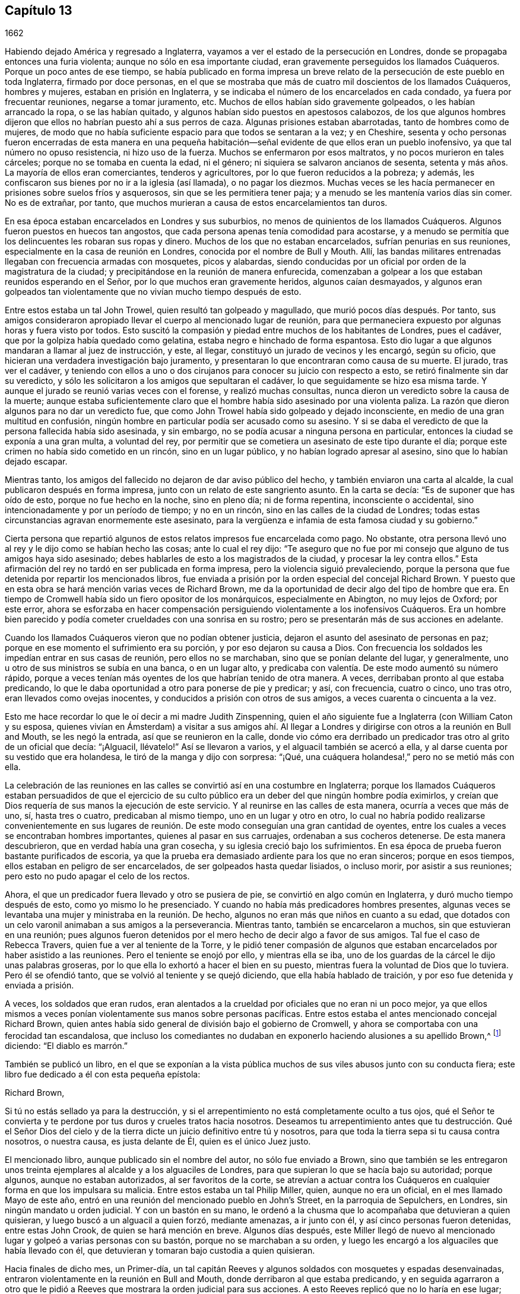 == Capítulo 13

1662

Habiendo dejado América y regresado a Inglaterra,
vayamos a ver el estado de la persecución en Londres,
donde se propagaba entonces una furia violenta; aunque no sólo en esa importante ciudad,
eran gravemente perseguidos los llamados Cuáqueros.
Porque un poco antes de ese tiempo,
se había publicado en forma impresa un breve relato
de la persecución de este pueblo en toda Inglaterra,
firmado por doce personas,
en el que se mostraba que más de cuatro mil doscientos de los llamados Cuáqueros,
hombres y mujeres, estaban en prisión en Inglaterra,
y se indicaba el número de los encarcelados en cada condado,
ya fuera por frecuentar reuniones, negarse a tomar juramento, etc.
Muchos de ellos habían sido gravemente golpeados, o les habían arrancado la ropa,
o se las habían quitado, y algunos habían sido puestos en apestosos calabozos,
de los que algunos hombres dijeron que ellos no habrían puesto ahí a sus perros de caza.
Algunas prisiones estaban abarrotadas, tanto de hombres como de mujeres,
de modo que no había suficiente espacio para que todos se sentaran a la vez;
y en Cheshire,
sesenta y ocho personas fueron encerradas de esta manera en una pequeña
habitación--señal evidente de que ellos eran un pueblo inofensivo,
ya que tal número no opuso resistencia, ni hizo uso de la fuerza.
Muchos se enfermaron por esos maltratos, y no pocos murieron en tales cárceles;
porque no se tomaba en cuenta la edad, ni el género;
ni siquiera se salvaron ancianos de sesenta,
setenta y más años. La mayoría de ellos eran comerciantes, tenderos y agricultores,
por lo que fueron reducidos a la pobreza; y además,
les confiscaron sus bienes por no ir a la iglesia (así llamada), o no pagar los diezmos.
Muchas veces se les hacía permanecer en prisiones sobre suelos fríos y asquerosos,
sin que se les permitiera tener paja; y a menudo se les mantenía varios días sin comer.
No es de extrañar, por tanto,
que muchos murieran a causa de estos encarcelamientos tan duros.

En esa época estaban encarcelados en Londres y sus suburbios,
no menos de quinientos de los llamados Cuáqueros.
Algunos fueron puestos en huecos tan angostos,
que cada persona apenas tenía comodidad para acostarse,
y a menudo se permitía que los delincuentes les robaran sus ropas y dinero.
Muchos de los que no estaban encarcelados, sufrían penurias en sus reuniones,
especialmente en la casa de reunión en Londres, conocida por el nombre de Bull y Mouth.
Allí, las bandas militares entrenadas llegaban con frecuencia armadas con mosquetes,
picos y alabardas,
siendo conducidas por un oficial por orden de la magistratura de la ciudad;
y precipitándose en la reunión de manera enfurecida,
comenzaban a golpear a los que estaban reunidos esperando en el Señor,
por lo que muchos eran gravemente heridos, algunos caían desmayados,
y algunos eran golpeados tan violentamente que no vivían mucho tiempo después de esto.

Entre estos estaba un tal John Trowel, quien resultó tan golpeado y magullado,
que murió pocos días después. Por tanto,
sus amigos consideraron apropiado llevar el cuerpo al mencionado lugar de reunión,
para que permaneciera expuesto por algunas horas y fuera visto por todos.
Esto suscitó la compasión y piedad entre muchos de los habitantes de Londres,
pues el cadáver, que por la golpiza había quedado como gelatina,
estaba negro e hinchado de forma espantosa.
Esto dio lugar a que algunos mandaran a llamar al juez de instrucción, y este, al llegar,
constituyó un jurado de vecinos y les encargó, según su oficio,
que hicieran una verdadera investigación bajo juramento,
y presentaran lo que encontraran como causa de su muerte.
El jurado, tras ver el cadáver,
y teniendo con ellos a uno o dos cirujanos para conocer su juicio con respecto a esto,
se retiró finalmente sin dar su veredicto,
y sólo les solicitaron a los amigos que sepultaran el cadáver,
lo que seguidamente se hizo esa misma tarde.
Y aunque el jurado se reunió varias veces con el forense, y realizó muchas consultas,
nunca dieron un veredicto sobre la causa de la muerte;
aunque estaba suficientemente claro que el hombre
había sido asesinado por una violenta paliza.
La razón que dieron algunos para no dar un veredicto fue,
que como John Trowel había sido golpeado y dejado inconsciente,
en medio de una gran multitud en confusión,
ningún hombre en particular podía ser acusado como su asesino.
Y si se daba el veredicto de que la persona fallecida había sido asesinada,
y sin embargo, no se podía acusar a ninguna persona en particular,
entonces la ciudad se exponía a una gran multa, a voluntad del rey,
por permitir que se cometiera un asesinato de este tipo durante el día;
porque este crimen no había sido cometido en un rincón, sino en un lugar público,
y no habían logrado apresar al asesino, sino que lo habían dejado escapar.

Mientras tanto, los amigos del fallecido no dejaron de dar aviso público del hecho,
y también enviaron una carta al alcalde, la cual publicaron después en forma impresa,
junto con un relato de este sangriento asunto.
En la carta se decía: "`Es de suponer que has oído de esto,
porque no fue hecho en la noche, sino en pleno día; ni de forma repentina,
inconsciente o accidental, sino intencionadamente y por un período de tiempo;
y no en un rincón, sino en las calles de la ciudad de Londres;
todas estas circunstancias agravan enormemente este asesinato,
para la vergüenza e infamia de esta famosa ciudad y su gobierno.`"

Cierta persona que repartió algunos de estos relatos impresos fue encarcelada como pago.
No obstante, otra persona llevó uno al rey y le dijo como se habían hecho las cosas;
ante lo cual el rey dijo:
"`Te aseguro que no fue por mi consejo que alguno de tus amigos haya sido asesinado;
debes hablarles de esto a los magistrados de la ciudad, y procesar la ley contra ellos.`"
Esta afirmación del rey no tardó en ser publicada en forma impresa,
pero la violencia siguió prevaleciendo,
porque la persona que fue detenida por repartir los mencionados libros,
fue enviada a prisión por la orden especial del concejal Richard Brown.
Y puesto que en esta obra se hará mención varias veces de Richard Brown,
me da la oportunidad de decir algo del tipo de hombre que era.
En tiempo de Cromwell había sido un fiero opositor de los monárquicos,
especialmente en Abington, no muy lejos de Oxford; por este error,
ahora se esforzaba en hacer compensación persiguiendo
violentamente a los inofensivos Cuáqueros.
Era un hombre bien parecido y podía cometer crueldades con una sonrisa en su rostro;
pero se presentarán más de sus acciones en adelante.

Cuando los llamados Cuáqueros vieron que no podían obtener justicia,
dejaron el asunto del asesinato de personas en paz;
porque en ese momento el sufrimiento era su porción, y por eso dejaron su causa a Dios.
Con frecuencia los soldados les impedían entrar en sus casas de reunión,
pero ellos no se marchaban, sino que se ponían delante del lugar, y generalmente,
uno u otro de sus ministros se subía en una banca, o en un lugar alto,
y predicaba con valentía. De este modo aumentó su número rápido,
porque a veces tenían más oyentes de los que habrían tenido de otra manera.
A veces, derribaban pronto al que estaba predicando,
lo que le daba oportunidad a otro para ponerse de pie y predicar; y así, con frecuencia,
cuatro o cinco, uno tras otro, eran llevados como ovejas inocentes,
y conducidos a prisión con otros de sus amigos, a veces cuarenta o cincuenta a la vez.

Esto me hace recordar lo que le oí decir a mi madre Judith Zinspenning,
quien el año siguiente fue a Inglaterra (con William Caton y su esposa,
quienes vivían en Ámsterdam) a visitar a sus amigos ahí. Al llegar
a Londres y dirigirse con otros a la reunión en Bull and Mouth,
se les negó la entrada, así que se reunieron en la calle,
donde vio cómo era derribado un predicador tras otro al grito de un oficial que decía:
"`¡Alguacil, llévatelo!`"
Así se llevaron a varios, y el alguacil también se acercó a ella,
y al darse cuenta por su vestido que era holandesa,
le tiró de la manga y dijo con sorpresa: "`¡Qué,
una cuáquera holandesa!,`" pero no se metió más con ella.

La celebración de las reuniones en las calles se convirtió así en una costumbre en Inglaterra;
porque los llamados Cuáqueros estaban persuadidos de que el ejercicio
de su culto público era un deber del que ningún hombre podía eximirlos,
y creían que Dios requería de sus manos la ejecución de este servicio.
Y al reunirse en las calles de esta manera, ocurría a veces que más de uno, sí,
hasta tres o cuatro, predicaban al mismo tiempo, uno en un lugar y otro en otro,
lo cual no habría podido realizarse convenientemente en sus lugares
de reunión. De este modo conseguían una gran cantidad de oyentes,
entre los cuales a veces se encontraban hombres importantes,
quienes al pasar en sus carruajes, ordenaban a sus cocheros detenerse.
De esta manera descubrieron, que en verdad había una gran cosecha,
y su iglesia creció bajo los sufrimientos.
En esa época de prueba fueron bastante purificados de escoria,
ya que la prueba era demasiado ardiente para los que no eran sinceros;
porque en esos tiempos, ellos estaban en peligro de ser encarcelados,
de ser golpeados hasta quedar lisiados, o incluso morir, por asistir a sus reuniones;
pero esto no pudo apagar el celo de los rectos.

Ahora, el que un predicador fuera llevado y otro se pusiera de pie,
se convirtió en algo común en Inglaterra, y duró mucho tiempo después de esto,
como yo mismo lo he presenciado.
Y cuando no había más predicadores hombres presentes,
algunas veces se levantaba una mujer y ministraba en la reunión. De hecho,
algunos no eran más que niños en cuanto a su edad,
que dotados con un celo varonil animaban a sus amigos a la perseverancia.
Mientras tanto, también se encarcelaron a muchos, sin que estuvieran en una reunión;
pues algunos fueron detenidos por el mero hecho de decir algo a favor de sus amigos.
Tal fue el caso de Rebecca Travers, quien fue a ver al teniente de la Torre,
y le pidió tener compasión de algunos que estaban
encarcelados por haber asistido a las reuniones.
Pero el teniente se enojó por ello, y mientras ella se iba,
uno de los guardas de la cárcel le dijo unas palabras groseras,
por lo que ella lo exhortó a hacer el bien en su puesto,
mientras fuera la voluntad de Dios que lo tuviera.
Pero él se ofendió tanto, que se volvió al teniente y se quejó diciendo,
que ella había hablado de traición, y por eso fue detenida y enviada a prisión.

A veces, los soldados que eran rudos,
eran alentados a la crueldad por oficiales que no eran ni un poco mejor,
ya que ellos mismos a veces ponían violentamente sus manos sobre personas pacíficas.
Entre estos estaba el antes mencionado concejal Richard Brown,
quien antes había sido general de división bajo el gobierno de Cromwell,
y ahora se comportaba con una ferocidad tan escandalosa,
que incluso los comediantes no dudaban en exponerlo
haciendo alusiones a su apellido Brown,^
footnote:[Marrón en español.]
diciendo: "`El diablo es marrón.`"

También se publicó un libro,
en el que se exponían a la vista pública muchos de
sus viles abusos junto con su conducta fiera;
este libro fue dedicado a él con esta pequeña epístola:

Richard Brown,

Si tú no estás sellado ya para la destrucción,
y si el arrepentimiento no está completamente oculto a tus ojos,
qué el Señor te convierta y te perdone por tus duros y crueles tratos hacia nosotros.
Deseamos tu arrepentimiento antes que tu destrucción. Qué el Señor Dios
del cielo y de la tierra dicte un juicio definitivo entre tú y nosotros,
para que toda la tierra sepa si tu causa contra nosotros, o nuestra causa,
es justa delante de Él, quien es el único Juez justo.

El mencionado libro, aunque publicado sin el nombre del autor,
no sólo fue enviado a Brown,
sino que también se les entregaron unos treinta ejemplares
al alcalde y a los alguaciles de Londres,
para que supieran lo que se hacía bajo su autoridad; porque algunos,
aunque no estaban autorizados, al ser favoritos de la corte,
se atrevían a actuar contra los Cuáqueros en cualquier
forma en que los impulsara su malicia.
Entre estos estaba un tal Philip Miller, quien, aunque no era un oficial,
en el mes llamado Mayo de este año,
entró en una reunión del mencionado pueblo en John`'s Street,
en la parroquia de Sepulchers, en Londres, sin ningún mandato u orden judicial.
Y con un bastón en su mano,
le ordenó a la chusma que lo acompañaba que detuvieran a quien quisieran,
y luego buscó a un alguacil a quien forzó, mediante amenazas, a ir junto con él,
y así cinco personas fueron detenidas, entre estas John Crook,
de quien se hará mención en breve.
Algunos días después,
este Miller llegó de nuevo al mencionado lugar y golpeó a varias personas con su bastón,
porque no se marchaban a su orden,
y luego les encargó a los alguaciles que había llevado con él,
que detuvieran y tomaran bajo custodia a quien quisieran.

Hacia finales de dicho mes, un Primer-día,
un tal capitán Reeves y algunos soldados con mosquetes y espadas desenvainadas,
entraron violentamente en la reunión en Bull and Mouth,
donde derribaron al que estaba predicando,
y en seguida agarraron a otro que le pidió a Reeves
que mostrara la orden judicial para sus acciones.
A esto Reeves replicó que no lo haría en ese lugar;
pero luego se supo que no pudo mostrarla, porque no se le había concedido ninguna orden.
Sin embargo,
hizo que sus soldados se llevaran unas cuarenta personas
(algunas de las cuales no estaban en la reunión,
sino que habían sido recogidas en las calles) y que las condujeran a Paul`'s Yard,
donde las mantuvieron hasta que terminó el culto público.
Entonces,
el concejal Richard Brown entró al lugar donde estaban custodiados los prisioneros,
y con gran rabia y furia puso las manos primero sobre un anciano,
y lo tiró al suelo dos veces por el ala de su sombrero,
por lo que lo perdió. Luego lastimó a otro de la misma manera,
mientras un soldado lo golpeaba con una pistola en la cabeza desnuda.
Brown trató a otros dos de la misma manera,
y luego los envió a todos a la prisión de Newgate, custodiados por soldados.

Ese mismo día algunos soldados llegaron a la reunión en la calle Tower,
y sin ninguna orden se llevaron a veintiuna personas de los llamados Cuáqueros,
y las condujeron a Exchange, donde las retuvieron por algún tiempo,
y luego las llevaron ante el mencionado Richard Brown, quien de la manera más furiosa,
golpeó a unas y pateó a otras.
Al ver que Richard golpeaba a un hombre con su puño por la cara,
y la pateaba en la espinilla, hizo que uno de los prisioneros dijera: "`¿Qué, Richard,
te vas a convertir en un asesino?
No lo hacías así cuando yo era un soldado bajo tu mando en Abingdon.
Porque entonces me ordenabas a mí y a otros,
que registráramos las casas de la gente en busca de pasteles y carne asada,
porque celebraban la navidad como un tiempo sagrado,
y llevábamos a esas personas como prisioneras a la guardia,
por observar esas supersticiones.`"
Porque en aquel tiempo bajo Cromwell, Brown había sido un hombre tan estricto,
que se había propuesto erradicar esas costumbres supersticiosas de la iglesia;
aunque hay motivos para dudar si su corazón era sincero en ese aspecto.
No obstante,
un celo tan ciego era inadecuado para convencer a la gente de su superstición; y Brown,
sabiendo bien que por su anterior comportamiento
había contrariado a los de la iglesia de Inglaterra,
ahora se esforzaba por enmendarlo mediante su fiera
brutalidad contra los inofensivos Cuáqueros,
y así ganarse el favor de los eclesiásticos y de los asistentes del rey.
Uno de los familiares de Brown, al oír lo que le decían replicó:
"`Aquí tenemos un soldado de Abingdon!`"
A lo que Brown contestó:
"`¡Es un bribón!,`" y luego lo golpeó con su puño bajo la barbilla,
lo que hizo que otro prisionero dijera: "`¿Qué, magistrado y atacante?`"
A quien Brown, con ambas manos tiró al suelo por el ala de su sombrero,
y luego ordenó a los soldados que los cogieran a
todos y los llevaran a la prisión de Newgate.

Un Primer-día, en el mes llamado Junio,
una compañía de soldados entró a la reunión en Bull and Mouth con picos,
espadas desenvainadas, mosquetes y antorchas, como si fueran a luchar;
aunque sabían muy bien que sólo iban a encontrar personas inofensivas.
Lo primero que hicieron fue derribar al hombre que estaba predicando,
a quien sacaron a rastras de la reunión,
regocijándose como si hubieran obtenido una gran victoria.
Luego lo llevaron al guarda principal en Paul`'s Yard y regresaron a Bull and Mouth,
donde detuvieron a algunos más, y también los llevaron a Paul`'s Yard.
Después de algunas horas llevaron a estos prisioneros a la casa del mencionado Brown,
y él, preguntándoles los nombres y oyendo el de John Perrot, dijo: "`Cómo,
tú has estado en Roma para socavar&hellip;,`" pero recordándose dijo:
"`para convertir al papa.`"
A lo que Perrot le dijo que había sufrido en Roma
por el testimonio de Jesús. Con lo cual,
Brown contestó: "`Si hubieras convertido al papa a tu religión,
me gustaría mucho menos de lo que me gusta ahora.`"
A esto Perrot replicó: "`Pero le habría gustado más a Dios.`"
Después de un poco más de conversación, Brown los envió a todos a Newgate.

De esta manera eran perturbadas las reuniones de los llamados Cuáqueros en ese tiempo,
de lo cual podría dar, si fuera necesario, muchos más ejemplos.
Una vez, un tal Cox, tonelero de vinos, entró con algunos soldados a una reunión, donde,
tras una gran violencia, capturaron a dos hombres de los llamados Cuáqueros,
a quienes golpearon muy fuertemente por rehusarse a ir con ellos,
aunque no mostraron ninguna orden para ello.
Finalmente, los soldados los obligaron con mosquetes a entrar en Paul`'s Yard,
y cuando los tumbaron al suelo,
arrastraron a uno por los talones sobre su espalda de manera salvaje.
Hecho esto, se le oyó decir al citado tonelero,
que iría y buscaría una copa de vino porque esos demonios lo habían cansado.
Luego fue a otro lugar de reunión de este pueblo,
donde también se comportó muy perversamente.
Y cuando le pidieron la orden, respondió sacando su espada y diciendo:
"`Esta es mi orden.`"
Parece que así se congraciaba con Brown, quien entonces gozaba del favor de la corte,
había sido nombrado caballero,
y poco después había sido escogido para ser alcalde de Londres.

La furiosa conducta de Richard Brown,
también animaba a los soldados a cometer toda clase de daños; tanto así,
que cuando se les preguntaba qué orden tenían para sus actos,
uno levantando su mosquete dijo: "`Esta es mi orden.`"
Estos soldados tampoco respetaban edad,
porque sacaron de una reunión en Mile-end a dos jovencitos,
uno de unos trece años y el otro de unos dieciséis.
Y cuando fueron llevados ante el teniente de la Torre,
uno de los presentes dijo que suponía que no tenían dieciséis años, y que por lo tanto,
no podían ser castigados por la ley.
Pero otro respondió: "`Son lo suficiente mayores para ser azotados,
y deben serlo por su religión.`"

Así que fueron enviados a Bridewell,
donde por dos horas les pusieron las manos en el cepo,
y quedaron tan apretadas que se les hincharon las muñecas.
Les hicieron esto porque se rehusaron a trabajar,
estando persuadidos de que no merecían ser tratados de esa manera.
Tampoco comían nada por cuenta de la citada casa de trabajo.
Estos muchachos, aunque estuvieron bastante tiempo en esa prisión, permanecieron firmes,
regocijándose de haber sido considerados dignos de sufrir por el nombre
del Señor. También escribieron una carta a los hijos de los amigos,
exhortándolos a ser fieles en dar testimonio del Señor contra toda maldad e injusticia.

Unos días antes de este tiempo,
Thomas y John Herbert (viviendo en Londres) junto con otros mosqueteros,
entraron con sus espadas desenvainadas en algunas viviendas
privadas y quebraron dos o tres puertas (porque en esa época,
cuando se veía que algunas personas entraban en una casa,
aunque sólo fuera para visitar a sus amigos, eran llamadas reuniones).
Sucedió que estos rudos individuos encontraron en una casa a cinco personas juntas,
uno de los cuales era William Ames, quien había llegado ahí desde Holanda,
y otro era Samuel Fisher.
Y cuando se les preguntó qué orden tenían, levantaron sus espadas y dijeron:
"`No nos pidan una orden; esta es nuestra orden.`"
Con lo cual, se llevaron a estas personas por la fuerza y las condujeron a Paul`'s Yard,
donde se convirtieron en el hazmerreír de los soldados.
De ahí fueron trasladados a Exchange,
donde no encontraron un mejor recibimiento por parte de los rudos soldados;
y de ahí fueron conducidos a la casa de Brown en Ivy-lane.
Cuando Brown vio los prisioneros,
los mandó a Bridewell con una orden judicial para que fueran sometidos a trabajos forzados.
Pero más tarde,
al reconsiderar el asunto y encontrar que su orden judicial no se basaba
en la justicia (porque estas personas no fueron capturadas en una reunión),
a la mañana siguiente envió otra orden judicial,
en la que se les acusaba de reunirse ilegalmente para adorar.

Así entonces, estas personas fueron enviadas a la prisión de Bridewell,
donde se les obligó a golpear cáñamo; y fueron tratados tan severamente,
que William Ames se enfermó y fue liberado estando al borde de la muerte;
pues al alegarse que era de Ámsterdam (donde había vivido
la mayor parte del tiempo por años de manera sucesiva),
parece que no querían que muriese en prisión como
había sucedido con algunos de sus amigos.
Los otros, tras seis semanas en Bridewell,
fueron presentados en las sesiones del tribunal en Old Bailey,
pero en lugar de ser juzgados por lo que ya habían sido acusados,
fueron obligados a tomar el juramento de lealtad como único
asunto del tribunal (según lo que dijo el secretario adjunto).
Los prisioneros demandaron entonces,
que se leyera la ley en virtud de la cual se les requería dicho juramento.
El tribunal prometió hacerlo, pero en lugar de eso,
le ordenaron al secretario que leyera sólo la forma del juramento mismo,
pero no permitieron que leyera la ley por la que se imponía el juramento.
Y antes de que los prisioneros hubieran declarado su disposición de tomarlo o rechazarlo,
se ordenó que fueran llevados, lo que hicieron los oficiales con tal violencia,
que lanzaron a algunos de ellos sobre piedras.
Esto hizo que Samuel Fisher dijera: "`Tengan en cuenta, pueblo,
que todavía no hemos rechazado tomar el juramento,
y que la corte ha rehusado cumplir su promesa,
la cual hicieron justo ahora delante de todos ustedes, de leer el estatuto del juramento.
Si actos como este prosperan,
debe ser porque no hay Dios en ninguno de sus pensamientos.`"
Pero esto no fue considerado;
y los prisioneros fueron enviados a la prisión de Newgate sin ninguna justicia.

Entre estos también estaba un tal John Howel,
quien había sido enviado por el concejal Brown a trabajar en Bridewell,
porque estando frente a él, no le había dicho inmediatamente su nombre.
Y cuando se le preguntó en la corte la razón por la que no había dicho su nombre,
respondió que había sido golpeado y lastimado en presencia
de Richard Brown cuando lo llevaron delante de él. Brown,
que también estaba en el tribunal, le preguntó bruscamente: "`¿Cómo te han maltratado?`"
Howel respondió: "`Derramaron mi sangre delante de ti;
lo cual no debería ser hecho en presencia de un juez de paz.`"
Pero Brown cada vez más temerario replicó: "`Detén tu parloteo,
o se hará lo mismo en presencia del tribunal.`"

Hacia mediados del verano, regresó a Inglaterra Daniel Baker (quien, como se ha relatado,
había estado en Malta), y unas dos semanas después de su arribo,
él y otros cuatro fueron capturados por una banda de soldados
en la reunión de Bull and Mouth y llevados a Paul`'s Yard,
donde después de ser retenidos ahí algunas horas,
fueron trasladados a la prisión de Newgate.
Por la noche fueron llevados delante del concejal Brown,
a quien Baker con mansedumbre dijo:
"`Que el temor de Dios y Su paz sean puestos en tu
corazón.`" Pero Brown se echó a reír y dijo:
"`Yo preferiría oír a un perro ladrar;`" y usando más expresiones de burla
acusó a Baker y a los otros de transgredir la ley del rey al reunirse.
A esto Baker dijo:
"`A los siervos de Dios en los días de los apóstoles
se les ordenó no hablar más en el nombre de Jesús;
y ellos respondieron, y yo también,
que era necesario obedecer a Dios antes que a los hombres,
juzga tú.`" También mencionó el caso de los tres jóvenes en Babilonia y el de Daniel,
quienes no obedecieron los decretos del rey.
Pero Brown se enfureció tanto que les ordenó a sus
hombres que golpearan a D. Baker en la cara.
Ellos lo hicieron,
y tirándolo cuatro o cinco veces al suelo lo golpearon con sus
puños y le retorcieron el cuello como si hubieran querido asesinarlo.
Esto lo hicieron para complacer a Brown,
mostrándose dispuestos a hacer cualquier servicio, por abominable que fuera.
Y Baker, haciendo referencia a sus viajes,
señaló que incluso los turcos y paganos aborrecerían tales actos de brutalidad.
Sus compañeros prisioneros también fueron lastimados por
Brown y luego enviados a la prisión de Newgate de nuevo.

Después de algunos días fueron llamados a las sesiones del tribunal,
donde se les leyó su acusación, en la que como otras en tales casos,
en general decía que "`los prisioneros bajo el pretexto de realizar un culto religioso,
en contra de las leyes del reino de Inglaterra,
ilícita y tumultuosamente se habían reunido y congregado
para gran terror del pueblo de su majestad,
y para el disturbio de la paz del rey, en desprecio al mencionado rey y su ley,
y para el mal ejemplo de todos los demás,`" etc.
La acusación fue leída y no apareció ningún testigo en contra de los prisioneros,
excepto Brown, quien también estaba sentado en el tribunal.
Por lo tanto, se les presentó el juramento, como trampa habitual,
pues era suficientemente sabido que su profesión no les permitía jurar.
Como ellos se negaron a hacerlo fueron enviados de regreso a prisión,
donde permanecerían hasta que estuvieran dispuestos a prestar el juramento.

Si yo quisiera dejar por escrito todos los casos similares a este que han sucedido,
encontraría más trabajo del que podría realizar.
Porque estas trampas con el juramento se habían vuelto tan comunes,
que algunos eran capturados en las calles y llevados ante un juez de paz,
sólo para que este les presentara el juramento, y en el caso de que se negaran,
fueran enviados a prisión,
aunque esto estaba directamente en contra del estatuto de la Carta Magna,
la cual expresamente dice: "`Ningún hombre libre serán capturado, o encarcelado,
o desposeído de sus propiedades o libertades, sino por la ley de la tierra.`"
Pero esto no era considerado por Richard Brown, que hacía lo que quería;
quien entonces prevalecía por la fuerza y la violencia.
Y a veces, cuando los prisioneros eran llevados al tribunal por asistir a reuniones,
se les negaba la libertad de justificarse a sí mismos;
sino que su porción era ser intimidados y turbados.

Sucedió en una ocasión,
que un prisionero que antes había sido soldado bajo el mando de Richard Brown,
al ver que no se observaba justicia ni equidad, lo llamó diciendo:
"`Tú no eres apto para sentarte en el tribunal,
porque tú hiciste que un hijo colgara a su padre en Abingdon,
y puedo probar que eres un asesino.`"
Esta atrevida afirmación causó cierta conmoción en el tribunal,
y Brown no negó el asunto en la corte, ni se exculpó de ella.
Sin embargo,
los otros prisioneros Cuáqueros no aprobaron la censura de este prisionero contra Brown,
sino que señalaron, que aunque el hecho fuera cierto,
no estaban para reprochar a ningún magistrado que se sentaba en el tribunal,
cuyo lugar y oficio respetaban y honraban.
No obstante,
no encuentro que Brown haya enjuiciado (por este motivo) al hombre que habló tan audazmente,
aunque por lo demás, él hacía lo que deseaba,
sin temor a que sus compañeros magistrados se lo reprocharan,
como aparece en el siguiente ejemplo.

Cierta persona,
que había sido sacada por los soldados de una reunión de manera muy violenta y abusiva,
dijo en el tribunal que su negativa a acompañar a los soldados había sido,
porque ellos no le habían mostrado ninguna orden judicial para su captura;
ya que por lo que sabía, ellos habrían podido ser ladrones o asesinos,
con quienes no estaba obligado a ir.
Pero Brown, quien estaba a favor de la violencia, le dijo:
"`Si te hubieran arrastrado por todas las cunetas de la calle,
sería lo que te habrías merecido, si te hubieras negado a ir con ellos.`"
Esto lo dijo de manera tan furiosa, que uno de los prisioneros le dijo:
"`Tú has recibido muchas advertencias y visitas del amor de Dios,
pero las has despreciado; por tanto, ten cuidado de ser sellado para la ira de Dios.`"
Entonces,
uno de los carceleros se acercó con su bastón y golpeó
a algunos de los prisioneros tan fuertemente,
que varios quedaron muy heridos; y algunos informaron que Brown había gritado:
"`¡Noquéenlo!,`" aunque otros (mitigando un poco)
declararon que sus palabras habían sido:
"`¡Derríbenlo!`"
No obstante, lo primero parece más probable,
porque los golpes fueron tan fuertes que algunos de los espectadores gritaron:
"`¡Asesinato, asesinato!,`" y preguntaron:
"`¿Vas a permitir que un hombre sea asesinado en el tribunal?`"
Con lo cual, uno de los alguaciles bajó en persona de su asiento para detener la paliza.
Pero Brown estaba tan terriblemente lleno de ira, que les dijo a los prisioneros:
"`Si alguno de ustedes es asesinado,
su sangre caerá sobre su propia cabeza;`" y el verdugo,
que estaba de pie con su mordaza en la mano,
amenazó a los prisioneros con amordazar a cualquiera que dijera algo.
Y así, la inocencia se vio forzada a darle paso a la violencia.
Y una vez, ante la pregunta común, "`culpable o no culpable,`" uno respondió:
"`Niego ser culpable,`" y "`puedo decir que no soy culpable,`" y en latín:
"`__Non reus sum.__`"
Aun así, fue sentenciado como mudo y multado en concordancia,
aunque las palabras que había dicho claramente significaban no culpable, sin bien,
no las había expresado en los términos exactos.
Parecía, entonces, que estaban en pro de oponerse a los Cuáqueros en todos los aspectos.

Mencionaré aún algunos casos más de la brutalidad de Brown antes de dejarlo.
A otro, a quien se le demandó que respondiera a su acusación,
"`culpable o no culpable,`" y no responder inmediatamente
por pensar un momento en cómo hablar de manera segura,
Brown burlonamente dijo: "`Tendremos una revelación en breve.`"
A esto el prisionero dijo: "`¿Por cuánto tiempo más te vas a oponer al inocente?
¿Hasta cuándo perseguirás a la semilla justa de Dios?`"
Pero mientras hablaba,
Brown empezó a gritar indecentemente en el lenguaje
de las mozas que anuncian por las calles:
"`¡Ostras, Ostras! ¿Quieren ostras?
¿Quieren manteca?`"
Y cuando un prisionero dijo en el tribunal que por su consciencia
no podía dejar de reunirse con el pueblo de Dios,
Brown burdamente replicó: "`¡Consciencia, mi abuela!`"
Y cuando el concejal Adams hablándole a uno de los prisioneros dijo:
"`Lamento verte aquí.`" "`¡Lamento!,`" dijo Brown, "`¿cómo que te lamentas?`"
"`Sí,`" dijo Adams, "`él es un hombre sobrio.`"
Pero Brown, que no soportó oír eso replicó:
"`Nunca ha habido un hombre sobrio entre ellos;`" hablando de los Cuáqueros.
Los espectadores que le prestaban atención a él, desaprobaban mucho su conducta.
Pero él parecía estar muy endurecido; porque en cierto momento,
estando dos personas en un juicio por el robo de una casa, les dijo:
"`Ustedes son los más grandes bribones de Inglaterra, excepto por los Cuáqueros.`"

Sucedía a veces, que los prisioneros eran llevados al tribunal sin haber sido acusados,
y cuando preguntaba, qué habían hecho y deseaban que se les hiciera justicia,
Brown (al no tener una acusación contra ellos) a menudo gritaba:
"`¿Prestarán juramento?`"
Y cuando ellos respondían diciendo:
"`No podemos jurar por un asunto de consciencia,`" eran condenados como transgresores,
aunque tales procedimientos estaban directamente en contra de la ley.
Pero en ese tiempo, eso no parecía ser considerado.

No obstante, un tiempo antes de esto, sucedió que en Thetford, en el condado de Norfolk,
el juez Windham se mostró más justo en un caso similar,
porque él reprendió severamente a los jueces del tribunal,
pues no sólo habían enviado a prisión a algunas personas,
sino que también las habían hecho comparecer ante el tribunal
cuando no se había presentado ningún acusador contra ellas.
Pero Richard Brown hacía lo que le daba la gana, y se mostraba más furiosamente perverso,
cuando era llevado delante de él un prisionero con su sombrero puesto.

Un tal John Brain, capturado en la calle, y no en una reunión,
fue llevado por algunos soldados delante de Brown.
Al verlo con su sombrero puesto,
Brown ordenó que tiraran a Brain al suelo seis o siete veces, y cuando quedó en el suelo,
le golpearon la cabeza contra el piso y le dieron un pisotón. Entonces Brown,
como un loco, les mandó que le arrancaran la nariz;
por lo que le tiraron violentamente de la nariz.
Y cuando se levantó, lo tiraron de nuevo al piso halándolo del pelo de su cabeza,
y así lo levantaron también. Y cuando quiso hablar a su favor contra esta crueldad,
Brown les mandó que le cerraran la boca.
Entonces no sólo lo golpearon en la boca,
sino que le amordazaron la boca y la nariz tan fuertemente,
que no podía respirar y se estaba sofocando;
ante estas acciones Brown se echó a reír y finalmente lo envió a la cárcel.

Llevado Thomas Spire ante Brown, este ordenó que le quitaran el sombrero,
y como no se realizó con toda la violencia que él pretendía,
hizo que se lo pusieran de nuevo diciendo: "`No debe ser arrancado tan suavemente.`"
Entonces T. Spire fue tumbado al piso halado de su
sombrero y levantado de nuevo por el pelo.
Cuando William Hill fue llevado delante de Brown,
este mandó que le arrancaran el sombrero para que su cabeza pudiera inclinarse,
después de lo cual también fue tirado al piso y levantado de nuevo por el pelo.
George Ableson fue tirado al piso y levantado por el pelo cinco veces, una tras otra,
y fue golpeado en la cara de manera tal, a los lados de su cabeza,
que se tambaleó y sangró, y por algunos días sufrió mucho dolor.

Llevado Nicholas Blithold delante de Brown,
este tomó su sombrero con ambas manos y procuró tirarle al suelo,
pero como no caía totalmente hacia delante, lo empujó para tirarlo hacia atrás,
luego le dio una patada en la pierna y lo echó fuera.
Al ser llevado Thomas Lacy delante de él, el propio Brown le dio un golpe en la cara;
e Isaac Merrit, John Cook, Arthur Baker y otros no fueron tratados mucho mejor,
por lo que parecía que era más apto para ser verdugo que concejal o juez.
Me cansa mencionar más ejemplos de su crueldad.
Estos abominables logros fueron publicados en forma impresa,
más extensamente de lo que yo los he mencionado, y el libro, como ya se ha dicho,
fue dedicado a él.

En ese ardiente tiempo de persecución,
Francis Howgill escribió y publicó el siguiente documento para el aliento de sus amigos.

Durante meses, semanas y días las reflexiones de mi corazón,
con respecto al pueblo que el Señor ha levantado para que
dé testimonio de Su nombre en este el día de Su poder,
han sido muchas, profundas y pesadas.
Se ha intercedido a menudo por ellos al Señor y se ha esperado pacientemente,
para conocer Su mente con respecto a ellos para el tiempo por venir;
en lo cual con frecuencia recibí complacencia en cuanto a mí mismo.
Sin embargo, fui persuadido por el Señor a esperar algo más,
para que pudiera consolar y fortalecer a Su rebaño con un testimonio seguro.
Y mientras esperaba en mi espíritu y con mi corazón
puesto en nada más que en el Dios vivo,
fuera de todas las cosas visibles y completamente fuera del mundo,
el Señor abrió los manantiales de la gran profundidad
e inundó todo mi corazón con luz y amor.
Mis ojos eran como una fuente por causa de lágrimas de gozo debido a Su herencia,
la que me mostró y de la que me habló con un poder pleno, fresco y vivo,
y con un testimonio santo y pleno, de modo que mi corazón se extasió con gozo inefable.
Yo estaba fuera de mi cuerpo con Dios en Su paraíso celestial,
donde vi y sentí cosas indecibles, y más allá de toda demostración o discurso.
Finalmente, la vida se unió a mi entendimiento y mi espíritu la escuchó,
y el eterno Dios dijo: "`¿Encubriré algo a los que buscan mi rostro en justicia?
No, lo manifestaré a los que me temen.
Yo hablaré,
y tú escucha y publícalo entre todo Mi pueblo para que sean consolados y tú seas satisfecho.`"
Así habló el Dios vivo del cielo y la tierra, el 28 de mes Tres de 1662.

El sol dejará su brillo resplandeciente y cesará de alumbrar al mundo;
la luna se oscurecerá por completo y no alumbrará en la noche;
las estrellas dejarán de conocer su oficio o lugar; mi pacto con el día, la noche,
los tiempos y las estaciones se acabará,
antes de que el pacto que he hecho con este pueblo, en el que ellos han entrado conmigo,
termine o sea roto.
Sí, aunque el poder de las tinieblas y el infierno se combinen contra ellos,
y las fauces de la muerte abran su boca, Yo los libraré y los guiaré a través de todo.
Confundiré a sus enemigos como lo hice en Jacob,
y los dispersaré como lo hice en Israel en los días antiguos.
Tomaré a sus enemigos y los arrojaré aquí y allá,
como se arrojan las piedras con una honda; y la memoria de esta nación,
que es santa para Mí, nunca será desarraigada,
sino que vivirá a través de las edades como una nube
de testigos en las generaciones venideras.
Yo los he llevado hasta el momento de nacer, sí, los he engendrado;
los he envuelto y son Míos. Los alimentaré y llevaré en alas de águila;
y aunque las nubes se junten contra ellos, Me abriré paso a través de ellas.
Aunque las tinieblas se amontonen y abunden tempestades,
Yo las dispersaré con un viento solano; y las naciones sabrán que ellos son Mi herencia,
y ellos sabrán que Yo soy el Dios vivo,
quien defenderá su causa ante todo lo que se levante en oposición contra ellos.

Estas palabra son santas, fieles, eternas, buenas y verdaderas.
Bienaventurados los que oyen y creen hasta el fin.
Y debido a estas palabras, no me quedó fuerza por un tiempo; pero al fin,
mi corazón fue llenado de gozo,
como cuando el arca de Dios fue llevada de la casa de Obed-Edom,
cuando David danzaba delante de ella e Israel gritaba de júbilo.

Francis Howgill.

Ciertamente, este escrito de F. Howgill,
quien era un hombre piadoso de grandes habilidades,
junto con muchas otras poderosas exhortaciones de aquellos que
valientemente se adelantaron y nunca abandonaron al rebaño oprimido,
contribuyó en gran medida a animarlos en ese tiempo de ardiente
persecución. Porque sin importar cuán furiosos fueran sus enemigos,
continuaron fieles en súplicas y fervientes oraciones a Dios,
para que Él se complaciera en asistir a los que en su celo recto,
no aspiraban nada para sí mismos, sino que,
desde un verdadero y reverente temor delante de Él,
no se atrevían a dejar sus asambleas religiosas.
Ellos hallaron que el Señor oía sus oraciones, a tal punto,
que recuerdo haber oído a uno decir,
que en una reunión donde parecían estar en peligro de muerte por sus feroces perseguidores,
él estaba (por decirlo así) tan dominado por el poder del Señor,
que apenas sabía si estaba en o fuera del cuerpo.
Y así, perseverando en fidelidad a lo que creían que el Señor había requerido de ellos,
con el transcurso del tiempo,
cuando sus enemigos habían tomado tales medidas para suprimir y extinguir a los Cuáqueros,
vieron como el Señor Dios Todopoderoso se levantó en defensa de ellos,
y sometió y confundió las malignas artimañas de sus crueles perseguidores,
como se verá en el curso de esta historia.

Entre tanto, demos un vistazo a la persecución en Southwark.
Allí las reuniones de los Cuáqueros no eran menos perturbadas que en Londres.
Varias personas que habían sido sacadas de sus reuniones
religiosas fueron enviadas a prisión;
y después de haber estado en White-lion presas por casi nueve semanas,
fueron llevadas al tribunal, donde Richard Onslow se sentaba como juez de las sesiones.
La acusación formulada contra ellos era como sigue:

Los jurados de nuestro señor el rey, presentan bajo juramento, que Arthur Fisher,
de la parroquia de St. Olave, en el municipio de Southwark, en el condado de Surry,
propietario rural; Nathaniel Robinson, del mismo lugar, propietario rural; John Chandler,
del mismo lugar, propietario rural; y otros, son personas perversas, peligrosas,
sectaristas sediciosas y desleales, y mayores de dieciséis años, quienes el 29 de Junio,
en el año del reinado de nuestro señor Carlos II
(quien por la gracia de Dios es rey de Inglaterra,
Escocia, Irlanda, etc.), se negaron obstinadamente a asistir a alguna iglesia,
capilla o lugar habitual para oír la oración común,
según las leyes y estatutos de este reino de Inglaterra.
Y además, el 3 de Agosto, en la parroquia de St. Olave antes mencionada,
se unieron voluntaria e ilegalmente, y estaban presentes, en una asamblea,
conventículo y reunión ilegal, bajo el pretexto del ejercicio de la religión,
contra las leyes y estatutos de este reino de Inglaterra,
en desacato de nuestro señor el rey, sus leyes,
y como un ejemplo malo y peligroso para todos los demás.

He insertado esta acusación para que el lector pueda ver, no sólo la manera de proceder,
sino también los colores negros y atroces con que se describían
las reuniones religiosas de los llamados Cuáqueros.
Cuando se leyó esta acusación,
los prisioneros pidieron ser juzgados según la última
ley del Parlamento contra los conventículos.
Pero se les respondió que podían ser juzgados por cualquier ley que estuviera en vigor.
Entonces los prisioneros pidieron que se leyera el estatuto (es decir,
el estatuto 35 de Elizabeth).
Eso se hizo sólo en parte, y entonces se le dijo al secretario que había leído suficiente.
Los prisioneros dijeron que esa ley había sido hecha en un tiempo de ignorancia,
cuando el pueblo apenas había salido del papado;
y luego se esforzaron por demostrar cuán injustamente habían sido tratados.
Pero cuando se les mandó que se declararan culpables o no culpables de la acusación,
algunos que no fueron rápidos en responder,
fueron sacados del tribunal como _pro confessi_ +++[+++como si hubieran confesado]
y mandados a prisión de nuevo.
El resto, que eran veinte y dos, se declararon no culpables.

Entonces fueron llamados los hombres del jurado,
y cuando los prisioneros objetaron contra uno, el juez no le dio lugar,
porque no le gustó la razón que dieron, a saber, que ellos veían la envidia,
prejuicio y comportamiento vano de él. Se objetó
contra otro porque se le había oído decir,
que él esperaba que dentro de poco los Cuáqueros fueran procesados en el tribunal,
y "`desterrados a una tierra donde no hubiera más que osos.`"
Ante esto, el tribunal estalló en carcajadas; sin embargo,
se admitió la objeción y el hombre fue dejado de lado.
Como los prisioneros pensaron que no era conveniente hacer más objeciones,
el jurado prestó juramento.
Luego fueron llamados dos testigos,
que sólo declararon que en cierto lugar habían cogido
a ciertas personas que se habían reunido,
cuyos nombres se especificaron por escrito.

Entonces los prisioneros les pidieron a los miembros del jurado que tuvieran cuidado,
por la manera en que se divertían o jugaban con las cosas santas,
y que las cosas que conciernen a la consciencia eran en verdad, cosas santas.
Y que así como un hombre no debía jugar con la salud o enfermedad de su prójimo,
tampoco debía jugar con la libertad o destierro de su prójimo.
Y que aunque se les acusaba de ser perversos, peligrosos y sectaristas sediciosos,
eso no era cierto; porque no eran perversos, sino que se esforzaban por vivir sobria,
justa y piadosamente en el mundo.
Que tampoco eran sediciosos, sino pacíficos.
Y que si bien, se les acusaba de no ir a oír la oración común, eso era incongruente;
ya que ese libro de servicios no había sido impreso sino
hasta varias semanas después del mencionado 29 de Junio;
de modo que ellos no podían ser acusados de negarse
a oír algo que no podía ser oído en ningún lugar.
Esto desconcertó no poco al tribunal, y los prisioneros,
algunos de los cuales eran hombres cultos, dieron otras razones de peso, a tal punto,
que el juez no podía responder a sus objeciones más que con movidas y evasivas.
Finalmente, el jurado salió para deliberar, y se le oyó decir a uno de ellos,
mientras subían las escaleras: "`Qué lío tenemos aquí,
debemos condenar a un grupo de hombres inocentes.`"

Después de un tiempo regresó el jurado,
y cuando se les preguntó si los prisioneros del tribunal eran culpables o no culpables,
dijeron que eran culpables en parte, y no culpables en parte;
pero este veredicto no le agradó al juez.
Entonces el jurado salió de nuevo, y prevaleciendo unos sobre otros,
regresaron rápidamente y declararon a los prisioneros culpables,
de acuerdo con la forma de la acusación. Con lo cual, el juez Onslow dictó sentencia,
a saber: Que ellos debían regresar a prisión y permanecer ahí tres meses sin fianza;
y que si no se sometían como ordenaba la ley,
ya fuera en o antes del final de los mencionados tres meses, debían abandonar el reino.
Pero en el caso de que se negaran a abandonar el reino,
o a salir dentro del tiempo especificado, o regresaran sin permiso,
debían ser procesados como delincuentes.

Justo antes de que se dictara la sentencia,
el juez le dijo a uno de los prisioneros que había una manera de escapar a la pena,
a saber, sumisión. Y cuando se le preguntó a qué se refería, el juez respondió:
"`Ir a oír la oración común y abstenerse de esas reuniones.`"
Al dar el prisionero razones para la negativa de ellos a ambas cosas, el juez dijo:
"`Entonces deben abjurar la tierra.`"
"`Adjurar,`" replicó el prisionero, "`es renunciar bajo juramento.`"
A lo que uno de los magistrados dijo riendo:
"`Y ustedes no pueden jurar del todo;`" como si fuera
un chiste tratar así a los hombres religiosos.
Pero ellos ya le habían indicado al jurado que preferían morir que hacerlo.
Cuánto tiempo fueron mantenidos prisioneros y cuándo fueron liberados, no lo encontré;
pero sé esto, que en casos similares,
muchos fueron mantenidos en la cárcel por mucho tiempo, a veces,
hasta que eran puestos en libertad por la proclama del rey.

En este año le tocó a John Crook (que alguna vez
fue juez) ser sacado de una reunión en Londres,
en John`'s Street, como ya se ha dicho, por un tal Miller, aunque no era un oficial.
Él, junto con otros,
fue llevado a su juicio en la mencionada ciudad ante el alcalde de Londres,
el registrador, el presidente del tribunal Forster, y otros jueces y magistrados,
entre quienes también estaba Richard Brown.

Ahora bien, dado que John Crook publicó este juicio de manera impresa,
y por eso podemos juzgar,
según _ex ungue leonem_ +++[+++a partir de la parte podemos juzgar el todo]
otros juicios de los Cuáqueros, lo expondré aquí en detalle:

Cuando John Crook fue llevado a la corte en Old Bailey, con dos de sus amigos,
Isaac Gray, doctor en medicina, y John Bolton, orfebre;
uno de los prisioneros fue llamado al estrado y el presidente del tribunal le preguntó:

Presidente del tribunal: ¿En qué reunión estabas tú?

Prisionero: Deseo ser escuchado, ¿dónde está mi acusador?

Presidente del tribunal: Tu lengua no es tuya,
y tú no tienes libertad de hablar lo que quieras.

Prisionero: Hablo en presencia y temor del Dios eterno.
En efecto, mi lengua no es mía,
porque es del Señor y está a disposición de Él según Su voluntad,
y no para hablar mis propias palabras.
Por tanto, deseo ser escuchado.
He estado mucho tiempo en prisión... +++[+++entonces fue interrumpido por el juez.]

Juez: ¡Deja tu palabrería!

+++[+++Luego ordenó que se lo llevaran, lo que hizo el carcelero.
Esto fue la sustancia de lo que el prisionero mencionado dijo la primera vez.]

Presidente del tribunal: Llamo a John Crook al estrado;
+++[+++lo que el pregonero hizo en consecuencia,
pues estaba entre los delincuentes como se dijo antes.]

Presidente del tribunal: ¿Cuándo prestaste el juramento de lealtad?

John Crook: Deseo ser escuchado.

Presidente del tribunal: Responde la pregunta y serás escuchado.

John Crook: He estado casi seis semanas en prisión,
¿y ahora soy llamado a acusarme a mí mismo?
Porque la respuesta negativa a esa pregunta sería acusarme a mí mismo,
a lo cual tú no deberías forzarme;
porque _Nemo debet seipsum prodere_ +++[+++Nadie debe ser obligado a traicionarse a sí mismo.]
Soy un ciudadano inglés, y según la ley de Inglaterra, no debo ser capturado,
ni encarcelado, ni privado de mis posesiones, ni cuestionado, ni obligado a responder,
sino de acuerdo con la ley de la tierra; la cual reclamo como mi derecho de nacimiento,
en mi propia defensa y la de todo el que me oye hoy +++[+++o palabras
para ese efecto]. Estoy aquí en este estrado como un delincuente,
y deseo que mi acusador sea traído para que me acuse por mi delincuencia,
y luego responderé a mi acusación, si es que soy culpable de alguna.

Presidente del tribunal: Se te pide que prestes el juramento de lealtad,
y cuando lo hayas hecho, entonces serás escuchado sobre la otra acusación;
porque tenemos poder de presentar el juramento a cualquier hombre.

John Crook: No para mí en esta ocasión, ni en este lugar;
porque ya he sido traído aquí como un transgresor,
y no debería ser hecho un transgresor aquí,
ni debería ser obligado a acusarme a mí mismo.
Porque soy un ciudadano inglés, como te he dicho,
y deseo el benefició de las leyes de Inglaterra;
porque por ellas obtengo una mejor herencia como ciudadano inglés,
que la que recibí de mis padres, pues por la primera se preserva la segunda,
y esto se ve en el capítulo 29 de la Carta Magna,
y en la "`petición de derecho`" mencionada en el año 3 de Car.
I, y en otras buenas leyes de Inglaterra.
Por lo tanto, deseo el beneficio y la observación de esas leyes;
y ustedes que son jueces en el tribunal, deberían ser mis consejeros, no mis acusadores,
e informarme de los beneficios de esas leyes.
Y donde yo no tenga conocimiento, deben informarme,
para no perder por mi propia ignorancia las ventajas
que dichas leyes de Inglaterra me ofrecen como inglés.

+++[+++Lector, aquí te doy un breve relato de cómo fui capturado y encarcelado,
para que puedas juzgar mejor la justicia que recibí del mencionado tribunal;
que es de la siguiente manera.

Estando en John`'s Street, en Londres, alrededor del día 13 del mes Tres (llamado Mayo^
footnote:[En Inglaterra y en todas sus colonias,
marzo fue el primer mes del año hasta 1752.]),
con algunos otros del pueblo de Dios esperando en Él, mientras estábamos sentados juntos,
entró un hombre rudo llamado Miller con un largo bastón en la mano,
quien puso sus manos violentamente sobre mí (junto con algunos otros),
y mientras golpeaba a algunos de los presentes,
les daba órdenes a los alguaciles que entraron después de él,
pero como estos no tenían una orden judicial, no estaban dispuestos a intervenir.
Pero como sus amenazas prevalecieron y ellos le temían,
se unieron a él para llevar a varios de nosotros delante del juez llamado Powel,
quien al día siguiente se sentó en las sesiones del tribunal en Hicks`'s Hall;
donde después de hablar varias veces con ellos,
les manifestamos la ilegalidad de nuestro encarcelamiento y sus procedimientos al respecto.
A pesar de eso, me detuvieron a mí y a otros,
e hicieron que se formulara una acusación contra nosotros,
basada en la última ley contra los Cuáqueros y otros;
y luego nos remitieron a New Prison, donde continuamos algunos días,
y luego nos trasladaron a la prisión de Newgate,
donde permanecimos hasta las sesiones del tribunal en Old Bailey como ya se mencionó.
De este modo puedes entender el tipo de justicia con el que me encontré,
por lo que sucedió antes; y ahora seguimos.]

Presidente del tribunal:
Nosotros nos sentamos aquí para hacer justicia y estamos bajo juramento.
Nosotros te decimos qué es ley, y no tú a nosotros; por tanto, sirrah,^
footnote:[_Sirrah,_ era una palabra de reproche o desprecio,
utilizada para dirigirse a personas viles.]
tú eres demasiado atrevido.

John Crook: '`Sirrah`' no es una palabra apropiada para un juez,
pues no soy un delincuente.
Ni deberías amenazar al prisionero en el estrado,
porque estoy aquí siendo procesado por mi vida y libertad,
la preservación de mi esposa e hijos, y mi propiedad externa, que ahora está en juego.
Por lo tanto, deberías escuchar todo lo que pueda decir en mi defensa.
Así, pues, espero que el tribunal tenga paciencia conmigo,
si me atrevo a afirmar mi libertad como ciudadano inglés y como Cristiano;
y si hablo en voz alta es por mi celo por la Verdad y por el nombre del Señor,
y es mi inocencia lo que me hace ser audaz...

Juez: +++[+++Interrumpiendo a John Crook]
Ese es un celo maligno.

John Crook: No; soy audaz en el nombre del Señor Dios Todopoderoso, el eterno Jehová,
a afirmar la Verdad y a ser testigo de ella.
Que mi acusador se presente, estoy listo a responder a cualquier tribunal de justicia...

+++[+++Entonces el juez me interrumpió,
diciendo "`sirrah,`" junto con algunas otras palabras que no recuerdo.
Pero respondí:]

John Crook: No debes amenazarme, ni esos insultos son apropiados en la boca de un juez;
porque la seguridad del prisionero depende de la imparcialidad del tribunal.
Y ustedes no deberían comportarse como un partido unido,
todos buscando una ventaja contra el prisionero,
y no prestándole atención a cualquier cosa que ayude a su exoneración o ventaja.
+++[+++El juez me interrumpió de nuevo, diciendo:]

Juez: Sirrah, debes prestar el juramento, y aquí te lo presentamos,
+++[+++ordenando a uno que lo leyera].

John Crook: Déjenme ver a mi acusador,
para que yo pueda saber por qué razón he estado seis semanas encarcelado,
y no me pongan a acusarme a mí mismo haciéndome preguntas;
sino que se presente mi acusador, o de lo contrario, libérenme por proclamación,
como deberían hacerlo.
+++[+++Aquí fui interrumpido otra vez.]

Juez Twisden: No tiene importancia la razón por la que estás aquí;
da lo mismo que seas un vagabundo o cualquier otra persona presente aquí hoy,
porque podemos presentarle el juramento a cualquier hombre.
+++[+++Y otro juez habló algo parecido.]

John Crook: He sido traído al tribunal como un prisionero restringido de mi libertad,
y pregunto si ustedes en justicia,
deberían presentarme el juramento en esta ocasión. Se supone que soy un transgresor,
o si no, ¿por qué he estado ya en prisión seis semanas?
Que primero se me exonere de mi encarcelamiento,
y luego responderé a la acusación contra mí y a la pregunta planteada;
porque amo la justicia con toda mi alma, y es bien conocido por mis vecinos donde vivía,
que soy una persona que mantiene la consciencia libre
de ofensa hacia Dios y hacia los hombres.

Juez: Sirrah, deja tu palabrería.

John Crook: ¿Es palabrería declarar las palabras de las Escrituras?

Juez: Es palabrería en tu boca, aunque sean las palabras de Pablo.

John Crook: Yo declaro las palabras de las Escrituras, y no es palabrería,
aunque las diga yo; sino que son palabras de verdad y sobriedad en mi boca,
experimentadas por mí y cumplidas en mí.

Juez: Te preguntamos de nuevo, ¿tomarás el juramento de lealtad?
Es una pregunta corta, puedes responderla si quieres.

John Crook: ¿Según qué ley tienen poder para presentarme el juramento?
+++[+++Entonces, después de consultar entre ellos susurrando, pidieron el libro de leyes,
y pasando las páginas, respondieron:]

Juez: Por la tercera del rey Jacobo.

John Crook: Deseo que sea leído el estatuto;
porque yo lo he consultado y no entiendo que ese
estatuto les dé el poder de presentarme el juramento,
estando aquí delante de ustedes, en este lugar y en esta ocasión, ya como un delincuente.
Por tanto, deseo la opinión del tribunal en este caso y que ese estatuto sea leído.

Juez: +++[+++Entonces tomaron el libro de leyes y consultaron juntos sobre esto, y uno dijo:]
Nosotros somos los jueces de esta tierra, y entendemos mejor nuestro poder que tú,
y juzgamos que podemos hacerlo legalmente.

John Crook: ¿Es esta la opinión del tribunal?

Juez: Sí.

John Crook:
Deseo que se lea el estatuto que los faculta para presentarme
el juramento en esta ocasión y en este lugar:
porque _Vox audita perit, sed litera scripta Manet_
+++[+++las palabras que sólo se hablan se pierden, pero las escritas permanecen],
por tanto, déjenme oírlo leído.

Juez: Escúchame.

John Crook: Estoy tan dispuesto a oír como a hablar.

Juez: Entonces, escúchame.
Estás aquí obligado a prestar el juramento que te presenta el tribunal,
y te voy a informar cuál será el castigo en caso de que te niegues.
La primera negativa será registrada,
y luego se te presentará de nuevo al final de las sesiones.
A la segunda negativa te expones a la sentencia premunire,^
footnote:[_Premunire_ era una sentencia legal concebida para privar de derechos
a los que se rehusaban a jurar formalmente lealtad al rey de Inglaterra.
Los que estaban bajo la sentencia premunire eran considerados traidores
a su país. Perdían todo derecho a la propiedad y a las posesiones,
se les quitaba la protección del rey, y a menudo se les encarcelaba de por vida.]
la cual implica la pérdida de todo tu patrimonio (si tienes alguno) y el encarcelamiento.

John Crook: Es la justicia lo que defiendo;
déjenme obtener justicia trayendo a mi acusador cara a cara,
como deberían hacerlo por ley,
ya que estoy aquí en el tribunal de ustedes como un delincuente.
Y cuando esto sea hecho, responderé a lo que se me impute,
así como también a la cuestión del juramento.
Hasta entonces, no daré otra respuesta que la que ya he dado, al menos por el momento.

+++[+++Entonces se oyó un grito en el tribunal que decía:
"`¡Sáquenlo!,`" lo que provocó una gran interrupción,
y John Crook dijo algo parecido a lo siguiente:]

John Crook: Teman al Señor Dios,
para que lleguen al conocimiento de Su voluntad y hagan justicia.
Y tengan cuidado y no opriman al inocente,
porque el Señor Dios del cielo y de la tierra ciertamente defenderá su causa.
Por mi parte, deseo que no se dañe uno solo de los cabellos de sus cabezas;
sino que la sabiduría de Dios los guíe. +++[+++Estas palabras
las dijo en el tribunal y mientras era sacado.]

+++[+++El sexto día de la semana, la mañana siguiente,
estando reunido el tribunal fue llamado al estrado John Crook.]

Presidente del tribunal: Amigo Crook,
te hemos dado tiempo para que consideres lo que te dijo el tribunal ayer,
esperando que lo hayas pensado mejor para este momento.
Por tanto, sin más palabras, ¿prestarás el juramento?
+++[+++Él entonces llamó al secretario y le ordenó leerlo.]

John Crook: No lo hice, ni tampoco niego mi lealtad al rey,
pero deseo saber la razón de mi tan prolongado encarcelamiento.
Porque, como dije ayer, estoy aquí ante el tribunal de ustedes como un delincuente,
y he sido traído a la fuerza, en contra de la ley.
Por tanto, déjenme ver a mi acusador, o de lo contrario libérenme por proclamación,
como debería ser, si nadie puede acusarme de infringir alguna ley.
Porque la ley se basa en la justa razón, y lo que sea contrario a la justa razón,
es contrario a la ley.
Por tanto, si no aparece ningún acusador, ustedes deberían absolverme primero,
y luego responderé (como ya dije) si aparece algún otro asunto; de lo contrario,
estoy siendo forzado ilegalmente, lo que nuestra ley aborrece.
Porque lo que no se hace legalmente, no debería hacerse del todo.
Y por lo tanto,
me encuentro en la condición de no haber sido traído delante de ustedes legítimamente.
En consecuencia, no se puede suponer, en justa razón,
que ustedes tienen poder en este momento y en este lugar,
para presentarme legalmente el juramento.

Juez: Léanle el juramento.
+++[+++Y el secretario empezó a leer.]

John Crook: Deseo justicia de acuerdo con las leyes de Inglaterra.
Ustedes deberían condenarme primero por la causa de mi largo encarcelamiento.
Porque deben proceder según las leyes ya promulgadas, y no hacer leyes;
porque ustedes deben ser ministros de la ley.

Juez: Eres un tipo descarado e insolente.
¿Nos vas a enseñar la ley o nuestros deberes?
+++[+++Entonces le dijo al secretario:]
¡Continúa leyendo! +++[+++Y cuando el secretario terminó de leer, John Crook dijo:]

John Crook: Lee el prefacio de la ley.
Repito, lee el título y el prefacio de la ley;
porque los títulos de las leyes son _claves legum,_ como _llaves para abrir la ley;_
porque por sus títulos se entienden y se conocen las leyes,
como los hombres por sus rostros.
+++[+++Entonces los jueces me habrían interrumpido, pero dije lo siguiente:]
Si no me escuchan, ni me hacen justicia,
debo apelar al Señor Dios del cielo y de la tierra, quien es juez de vivos y muertos,
delante de quien todos debemos comparecer para darle
cuenta de todas las obras hechas en el cuerpo;
porque Él juzgará entre ustedes y yo, si hoy me han hecho o no justicia.

+++[+++Estas palabras a continuación (o similares) las dije mientras era sacado del tribunal.]

John Crook: Teman al Señor Dios, para que puedan hacer justicia,
no sea que perezcan en Su ira.

+++[+++Porque a veces el tribunal gritaba: "`¡Sáquenlo!,`" y luego decían:
"`¡Tráiganlo otra vez!`"
Y así lo hicieron varias veces, como hombres en confusión y desorden.
El mismo día, por la tarde, logrado el silencio,
John Crook fue llamado al estrado ante los jueces y magistrados mencionados.
Una vez leída la acusación, el juez dijo:]

Juez: Señor Crook, has oído tu acusación, ¿qué dices?
¿Eres culpable o no culpable?

John Crook: Deseo decir unas pocas palabras en humildad y sobriedad,
dado que mi patrimonio y libertad están en juego,
y es probable que sea un precedente para muchos más de mis Amigos.
Por tanto, espero que el tribunal no me niegue el derecho y beneficio de la ley,
como ciudadano inglés que soy.
Tengo buenas razones, antes de que diga algo sobre la acusación,
de demandarles y decirles, que deseo conocer a mis acusadores.
He sido mantenido estas seis semanas en prisión, y todavía no conozco a mis acusadores,
ni he visto sus rostros.

Juez: Te concederemos el derecho de la ley, como ciudadano inglés que eres.
Dios no permita que se te niegue; pero debes responder primero, culpable o no culpable,
para que en tu juicio tengas una audiencia y alegato justos.
Pero si continúas como lo haces (y no respondes culpable o no culpable),
te enfrentarás a la sentencia de premunire,
perderás el beneficio de la ley y te expondrás--cuerpo y patrimonio--a grandes peligros,
y luego cualquier violencia que le ocurra a tu persona o a tu patrimonio,
estarán fuera de la protección del rey, y perderán el beneficio de la ley;
y todo esto por tu negativa a responder culpable o no culpable.
Si te declaras no culpable, puedes ser escuchado.

John Crook:
Estas palabras están registradas en los estatutos 28 Edw. 3l. y 3; y en 42 Edw. 3.:
"`Ningún hombre debe ser capturado, ni encarcelado, ni obligado a responder,
sin haber comparecido ante jueces, ni haberse registrado el asunto,
sin haberse llevado a cabo el debido proceso, según la antigua ley de la tierra.
Y si se hace algo en contra, será nulo en el tribunal y considerado un error.`"
También en los estatutos 25 de Edw. 1. 2; y 3 de Car. I.,
y en el capítulo 29 de la Carta Magna:
"`Ningún hombre libre será capturado y encarcelado sino por la ley de la tierra.`"
Estas palabras ("`la ley de la tierra`"),
son explicadas por el estatuto 37 Edw. 3. 8. como:
"`sin el debido proceso de la ley;`" y si se dictan
sentencias contrarias a la Carta Magna,
serán nulas por 25 Edw. 1. 2.

Juez: Señor Crook, estás confundido y no entiendes la ley.
Aunque adores los estatutos de la ley, aun así no la entiendes.

John Crook: Deseo que me digas la forma correcta de entenderla.

Juez: Señor Crook, escúcheme.
Debes decir culpable o no culpable.
Si te declaras no culpable serás oído,
y luego podrás ver hasta qué punto te favorece la ley.
Lo siguiente es, que no hay circunstancias que sean la causa de tu encarcelamiento,
el cual tú cuestionas,
sino aquella en la que tienes tus derechos si haces lo que te decimos,
renuncias a otras cosas, y respondes culpable o no culpable.
Tendrás lo que la ley te concede, si haces lo que la ley demanda de ti;
o de lo contrario,
perderás el beneficio de la ley y quedarás fuera de la protección del rey.

John Crook:
Observen cómo el juez busca arrastrarme a una trampa--haciendo
que primero me declare culpable o no culpable,
y cuando lo haya hecho, declararme proscrito, fuera de la protección del rey; y entonces,
¿cómo podré obtener una solución legal por mi falso encarcelamiento?
Por tanto, primero exonérenme o condénenme por mi falso encarcelamiento,
mientras todavía pueda tener el beneficio de la ley;
y no me proscriban primero por un delito que ustedes han creado para detener mi boca,
para luego decirme que si he sido agraviado, o falsamente encarcelado,
podré obtener solución legal después. Esto es para atraparme,
y es contrario tanto a la ley como a la justicia.

Juez: Declárate culpable o no culpable.

John Crook:
Con humildad y mansedumbre debo decir que no lo haré.
No me atrevo a traicionar la honestidad de mi causa,
y a los honestos de esta nación cuya libertad defiendo,
así como también la mía. Porque realmente,
no estoy convencido en mi opinión ni en mi consciencia,
de que deba declarar un nuevo delito creado por ustedes,
antes de ser primero absuelto de la causa por la que fui traído prisionero al tribunal.
Por tanto, no veo otro camino que insistir en esto,
que pueda ver a mis acusadores...+++[+++Interrupción].

Juez: El más notorio ladrón podría decir que no está convencido en su consciencia.

John Crook: Mi caso no es el de ellos.
Pero aun así, a ellos se les permite ver a sus acusadores;
¿y no puedo llamar a los míos? Por tanto, llámenlos, pues deben hacerlo,
como Cristo le dijo a la mujer: "`Mujer, ¿dónde están tus acusadores?`"
Así deben decirme ustedes: "`Hombre, ¿dónde estás tus acusadores?`"
...+++[+++Interrupción].

Juez: Tu imputación es tu acusador,
y el gran jurado te ha hallado culpable porque no quisiste jurar.
¿Qué dices, Señor Crook, eres culpable o no culpable?
Si no respondes, entonces lo que ya has dicho será tomado como tu respuesta;
y como te dije antes, perderás el beneficio de la ley.
Lo que te digo es por tu bien.

John Crook: Lo que es verdaderamente por mi bien, espero tomarlo así.

Juez: Si no respondes, te expones a la sentencia de premunire;
y perderás el beneficio de la ley y la protección del rey,
a menos que te declares culpable o no culpable.

John Crook: He sido traído por la fuerza y con violencia;
no estaría aquí sino por una acción violenta.
Que ustedes no presten atención a esto es extraño para mí, y no sólo eso,
sino que me lleven tan rápidamente a un curso de acción en el que no podré,
por ningún medio, ayudarme a mí mismo,
debido a sus apresurados procedimientos contra mí para sacarme
de la protección del rey y del beneficio de toda la ley.
¿Se ha sabido u oído alguna vez un caso similar en un tribunal de justicia?

Juez: Amigo, aquí la cuestión no es si has sido traído injustamente o no.
Si fuiste traído por una mano equivocada, tienes una apelación contra ellos;
pero debes primero responder culpable o no culpable.

John Crook:
¿Cómo me puedo ayudar a mí mismo después de que ustedes me hayan proscrito por premunire?
Por tanto,
que se haga una proclamación en el tribunal de que he sido traído por la fuerza,
y que primero sea absuelto por proclamación, tal como ustedes deben hacerlo;
ustedes deben _discernere per legem, quid sit juslum,_
+++[+++determinar justicia por medio de la ley],
y no hacer lo que les parezca bien ante sus propios ojos.

+++[+++Aquí me interrumpieron de nuevo,
pero habría podido decir las palabras del juez Crook en el caso Hampden, quien dijo:
"`Nosotros los jueces hablamos bajo juramento, y por lo tanto,
debemos dictar nuestras sentencias en concordancia con nuestras consciencias;
y la culpa recaerá sobre nosotros si es ilegal, y aun así la dictemos como ley.`"
Y además dijo:
"`Nosotros los jueces no debemos dictar nuestras sentencias según la política,
las reglas del estado, ni las conveniencias, sino sólo según la ley.`"
Estas fueron sus palabras, las cuales yo habría podido decir, pero fui interrumpido.]

Juez:
Aunque ningún hombre te haya presentado el juramento
cuando fuiste enviado a prisión (como dices),
ahora te es presentado.
Y al serte presentado por una autoridad legal,
estás acusado desde el momento en que lo rechazaste.
No nos fijamos en el motivo por el que fuiste traído aquí, pero al estar aquí,
te presentamos el juramento; y al encontrar que lo rechazas,
tu encarcelamiento ahora es justo y de acuerdo con la ley.

John Crook: ¿Cómo llegué aquí? Ya les he dicho que fue por la fuerza y con violencia,
sin una orden judicial, lo que nuestra ley condena por completo.
Y por tanto, como no estoy legalmente ante ustedes, no estoy ante ustedes;
porque lo que no es verdad según la ley, no es verdad.
Porque como fui traído ilegalmente a este tribunal,
ustedes no deberían tomar nota de mi presencia, y mucho menos,
crear cargos adicionales contra mí.

Juez: No, no, estás equivocado;
porque puedes decir lo mismo de todos los mirones que están aquí,
que al no estar legalmente aquí, no están. Te digo,
aunque un hombre sea traído por la fuerza,
aun así nosotros podemos presentarle el juramento; y si él no presta el juramento,
puede ser enviado a prisión. La autoridad nos ha dado ese poder,
y la ley no has dado autoridad de presentar el juramento a cualquier persona,
y por eso te lo hemos presentado a ti; y por tu negativa a prestar juramento,
has sido acusado por el gran jurado.
Responde a la acusación o refuta la acusación; debes hacer una u otra,
culpable o no culpable.

+++[+++Aquí fui interrumpido, pero podría haber dicho,
que los espectadores que asistían a los juicios y los oían,
no debían ser llamados "`mirones,`" como los llamó el juez,
porque como ciudadanos ingleses tenía la libertad y el privilegio de hacerlo,
y la ley de Inglaterra lo permitía. De modo que no
debe usarse el término "`mirones`" por este motivo,
pues están en este lugar para oír juicios y para ver que se haga justicia.]

John Crook: La ley está construida sobre la razón, o justa razón,
y cualquier cosa que sea contraria a la justa razón, es contraria a la ley;
la razón de la ley, es la ley misma.
No soy abogado y mi conocimiento de la ley es poco, y sin embargo,
he sentido amor por ella, por la justa razón que he encontrado en ella,
y he pasado algunas hora de ocio en su lectura.
Honro la ley y es buena en su lugar, muchas leyes son justas y buenas--no todas ellas,
pero, digo, gran parte de ellas--y no es mi intención, en lo más mínimo,
despreciarlas o derogarlas.

Juez: Señor Crook, se le ha dicho que debe declararse culpable o no culpable,
o de lo contrario se expondrá a la sentencia de premunire.
No sea su propio enemigo, ni tan obstinado.

John Crook: No estoy delante de ustedes obstinadamente,
ni tampoco soy así. Si lo entienden de otro modo, es un error.

Juez: ¿Hablarás sobre la acusación? Entonces después,
puedes hacer la declaración. Si no respondes culpable o no culpable,
lo registraremos y el juicio será en tu contra.
Secretario, regístralo.

Registrador: Señor Crook, si respondes, podrás declararte culpable o no culpable.
¿O tomarás el juramento?
El tribunal no toma en cuenta cómo llegaste aquí. ¿Qué dices?
¿Responderás? Porque un hombre puede ser arrastrado
de Smithfield por la cabeza y los hombros,
se le puede presentar el juramento y puede ser enviado a prisión,
sin haber tomado en cuenta cómo llegó aquí.

John Crook: Ese tipo de procedimiento no es sólo injusto,
sino también irrazonable--+++[+++aquí hubo una interrupción]--y
es contra las leyes antes mencionadas,
que dicen: "`Ningún hombre será capturado, sino por una orden judicial,
o el debido proceso,`" por lo que este discurso del
registrador tiene más sabor a pasión que a justicia;
más a crueldad que a la debida observación de la ley;
porque toda forzada restricción de la libertad de un hombre,
es un encarcelamiento según la ley.
Además, este tipo de práctica, la de tomar hombres por la fuerza y encarcelarlos,
y luego hacerles preguntas, cuyas respuestas los hacen culpables,
no es sólo injusta en sí misma, sino que es contra la ley,
y hace un acto malo sea el fundamento de otro; y un agravio a uno,
se convierta en el fundamento de otro; y este es mi caso hoy--+++[+++Interrupción.]

Juez: Señor Crook, tú no debes ser tu propio juez; nosotros somos tus jueces.
Pero por nuestra parte, no te haremos mal.
¿Responderás culpable o no culpable?
Si no, te expondrás inevitablemente a la sentencia premunire,
y entonces experimentarás lo que se te ha dicho que seguiría;
porque nosotros no tomamos en cuenta cómo llegaste aquí, sino que estando aquí,
te presentamos el juramento.

John Crook: Parece, entonces, que ustedes hacen de la ley una trampa para atraparme,
o como una "`nariz de cera,`"^
footnote:[El término "`nariz de cera`" era usado para referirse a una persona
o cosa que era fácilmente torcida o influenciada en cualquier dirección.]
o cualquier cosa que les plazca.
Bueno, dejaré mi causa al Señor Dios, quien me defenderá en justicia.
Pero supongan que presto el juramento ahora, en este momento,
mañana me pueden llamar de nuevo y hacerme un nuevo ofrecimiento;
u otros me pueden llamar ante ellos.

Juez: Sí, si hubiera un asunto nuevo;
o si hubiera sucedido algo repentinamente por lo que dieras motivo.
Señor Crook, ¿vas a jurar?

John Crook: Si lo hago hoy, se me puede presentar mañana otra vez,
y al día siguiente también, _ad infinitum,_
por lo que una gran parte de mi tiempo puede ser
gastado y ocupado en prestar el juramento y jurar.

Presidente del tribunal: Una vez que hayas jurado, no podrás ser puesto en eso de nuevo,
a menos que des motivo.

John Crook: ¿Es esta la sentencia del tribunal,
que es suficiente que yo haya prestado el juramento una vez,
y que no me debe ser presentado una segunda vez, sin ninguna nueva ofensa por mi parte?

Juez: Sí; siempre y cuando hagas ver que lo has prestado una vez.

John Crook: ¿Es esta la sentencia de todo el tribunal?
Porque no quiero hacer nada apresuradamente.

Jueces: Sí, esta es la sentencia del tribunal, +++[+++a lo que todos dijeron de pie: "`Sí.`"]

John Crook: Entonces, parece, que después de haber prestado juramento una vez,
debo dar un nuevo motivo, o no se me debe presentar una segunda vez.

Jueces: Sí.

John Crook: Entonces, por sentencia de esta corte,
si puedo hacer ver que ya he tomado el juramento una vez,
y que no he dado motivo por el que pueda ser justamente culpado de haberlo transgredido,
el juramento no se me debe presentar una segunda vez.
Pero, en realidad, ya lo he prestado una vez,
cuando me nombraron ciudadano de la ciudad de Londres; vean los registros en Guildhall,
los cuales puedo presentar; y no se ha presentado ningún nuevo motivo por mi parte.
Si hay, háganmelo saber.
Si no, no deben, por decisión de ustedes, presentarme el juramento una segunda vez.
+++[+++Interrumpido por el grito del tribunal,
cuando estas últimas palabras podrían haberse dicho.]

Juez: Señor Crook, estás equivocado, no debes pensar en sorprender al tribunal,
ni sacar falsas conclusiones de nuestros juicios.

John Crook: Si esta no es una conclusión natural del fallo del tribunal,
dejen que la justa razón juzgue.
Y si ustedes se retractan de sus propios juicios, ¿qué justicia puedo esperar de ustedes?
Porque, si no son justos con ustedes mismos, ni con sus propios juicios,
¿cómo puedo esperar que sean justos conmigo?

Juez: Señor Crook, aunque hubieras prestado juramento, si hay un nuevo suceso,
debes volver a prestarlo.
Como por ejemplo, el rey ha estado fuera de Inglaterra y ahora ha regresado.
Hay muchos que habían prestado juramento hace veinte, treinta o cuarenta años,
sin embargo, este nuevo suceso lo requiere de nuevo.
Y aunque tú hayas prestado juramento,
no debes '`ponerlo sobre la mesa`' antes de responder culpable o no culpable.
Por tanto, no te equivoques, ni te pongas en peligro a ti mismo, ni a tu familia.
¿Acaso crees que todos los que vienen aquí argumentarán como tú? No necesitamos
nada más sino saber si responderás culpable o no culpable,
o prestarás juramento, y luego serás liberado de la acusación. ¿Qué dices?
¿Eres culpable o no culpable?

John Crook: ¿No se mantendrán en sus propios juicios?
¿No dijiste ahora, que si yo había prestado juramento una vez,
no se me debía presentar una segunda vez,
a menos que yo diera un nuevo motivo de no haberlo cumplido?
Pero al no haber un motivo, no deben presentarme el juramento la segunda vez,
según la confesión de ustedes mismos, mucho menos, acusarme por negarme.

Juez: Si no te declaras, lo registraremos y se dictaré sentencia contra ti.
Por lo tanto, di culpable o no culpable, o de lo contrario, lo registraremos.
+++[+++Entonces el secretario comenzó a registrarlo.]

John Crook: Antes de responder, solicito una copia de mi acusación;
porque he oído decir a un abogado experto en la ley,
que si hago una declaración antes de tener una copia, o de haber hecho mis objeciones,
mis posteriores objeciones contra la acusación serán nulas.
Por lo tanto, deseo una copia de mi acusación.

Juez: El que dijo eso no merece el nombre de abogado;
porque la ley dice que debes responder primero, y luego tendrás una copia.
¿Te declaras culpable o no culpable?

John Crook: Si mi declaración de culpabilidad o no culpabilidad,
no me priva del beneficio de anular la acusación por insuficiencia,
o de otras objeciones que pueda hacer contra ella, hablaré.

Juez: No, no te privará. ¿Responderás culpable o no culpable?
Si no declaras, la acusación será pronunciada en tu contra.
¿Responderás? No esperaremos más tiempo.

John Crook: Estoy en el punto.
¿No me privará mi declaración del beneficio de la ley.
Este aspecto es muy importante para mí, porque no se trata sólo de mi propio caso,
sino que puede ser el caso de miles más; por tanto,
no quiero hacer nada que pueda perjudicar a otros, o a mí mismo, como Cristiano,
o como ciudadano inglés.

Juez:
Se te hará lo correcto como ciudadano inglés. La forma es responder culpable o no culpable.
Si declaras, y posteriormente encuentras que la acusación no es buena,
tendrás tus recursos.
Responde, culpable o no culpable.

John Crook: En cuanto a la acusación, es muy extensa y parece confusa,
y compuesta de cosas que son verdaderas y otras que son falsas.
Por tanto, mi respuesta es, no niego lo que es verdadero en la acusación,
porque hago de lo que digo un asunto de consciencia.
Por tanto, con respecto a lo que es verdadero, me declaro culpable,
pero no culpable de lo que es falso.

Juez: Eso no es suficiente, responde culpable o no culpable,
o se dictará sentencia contra ti.

John Crook: Diré la verdad, como delante del Señor,
como siempre me he esforzado por hacer.
No soy culpable de lo que es falso, contenido en la acusación,
que es la sustancia de esta.

Juez: No más demora.
¿Eres culpable o no?

John Crook: No debo dañar mi consciencia.
No soy culpable de lo que es falso, como dije antes.
Soy culpable de lo que es verdadero;
no soy culpable de lo que no es verdadero--que es la mayor parte de la acusación,
como dije antes.

Registrador: Es suficiente y servirá de turno.
Entre esto, secretario.

Séptimo día de la semana, llamado Sábado.

Al hacerse silencio, John Crook fue llamado al estrado.
El secretario de las sesiones leyó algo con respecto al nuevo jurado,
el cual fue constituido a propósito,
ya que el jurado anterior había sido despedido por haber
presenciado lo que había pasado entre nosotros y el tribunal.
Varios de ese nuevo jurado eran soldados,
algunos de los cuales habían sacado a Amigos de sus reuniones por la fuerza y con violencia,
y a algunos de nosotros de nuestras casas;
y ese era el jurado por el que íbamos a ser juzgados.
Entonces, el secretario leyó la acusación +++[+++según recuerdo.]

John Crook: Deseo que se escuchen unas pocas palabras, que son las siguientes:
Solicito que hasta las próximas sesiones trimestrales,
nos den la libertad de analizar la acusación, pues es extensa y en latín,
y probablemente, un precedente para muchos otros.
Espero no tener que insistir en este asunto;
porque entendí que ustedes lo prometieron (y especialmente del registrador, quien,
cuando se le preguntó, declaró: "`Tendrás tu asesoramiento`"), por lo cual,
no puede esperarse que hayamos tenido el beneficio hasta ahora,
pues el tiempo ha sido corto y hemos sido mantenidos prisioneros,
y no se nos ha permitido salir para asesorarnos con un abogado,
ni hemos encontrado la manera de conseguir que un abogado venga a nosotros.
Y como no hemos tenido una copia de la acusación antes de esta mañana,
y hoy repentinamente nos apresuraron a venir a las sesiones del tribunal,
no se puede suponer razonablemente que estemos preparados
(en lo que respecta a la ley) para hacer nuestra defensa.

Juez: Te hemos dado suficiente tiempo, no tendrás más. Te juzgaremos en este momento,
por tanto, juramentaremos al jurado.

John Crook: Deseo que se nos haga justicia y que no seamos enredados en nuestro juicio,
sino que tengamos tiempo hasta las siguientes sesiones trimestrales,
pues nuestra sentencia está en latín y es extensa.
Esto es razonable y es la práctica en otros tribunales.
Porque, en cualquier juicio que sea por más de cuarenta chelines,
normalmente no se finaliza en menos de dos o tres períodos.
Y en la sesiones trimestrales, si un hombre es acusado por una infracción,
aunque sólo sea por el valor de cinco chelines, tiene libertad de presentar su defensa,
y bajo garantía, se le concede la libertad hasta las siguientes sesiones,
lo cual es una práctica normal.
Nosotros también deseamos esta libertad, y esperamos, ya que es razonable,
que no se nos niegue, especialmente en esta ocasión,
dado que es probable que nos convirtamos en un precedente para otros.

Juez: No hay un gran asunto de ley en este caso; es sólo un asunto de hecho,
si has rechazado prestar el juramento o no.

Registrador: Señor Crook, no hay necesidad de ley o abogado en este caso;
por eso lo consideramos anoche y le enviamos un mensaje.
Se le dijo al guarda de la prisión que te dijera
que teníamos la intención de juzgarte hoy,
y luego ordenamos que el abogado fuera a verte si tú lo deseabas así. También
se le dijo al secretario que te diera una copia de la acusación. Eso es justo;
por tanto, procederemos a juramentar al jurado,
pues el asunto es sólo si te niegas a prestar juramento o no.
Por tanto, es en vano decir algo, porque el tribunal está decidido a juzgarte ahora; así,
pues, juramenta al jurado, pregonero.

John Crook: Espero que no intenten sorprendernos.

+++[+++Entonces los otros prisioneros (que también estaban acusados) gritaron:
"`Hágannos justicia,
y que el jurado no sea juramentado hasta que se nos haya escuchado primero.`"
Entonces se armó un gran alboroto, y estando el tribunal sumido en confusión,
algunos gritaban: "`¡Sáquenlos!`"
Otros: "`¡Quietos, déjenlos en paz!`"
Otros: "`¡Procedan a juramentar al jurado!,`" y el pregonero,
en ese alboroto y confusión, hizo algo para ese fin.
Entonces todos clamábamos por justicia y libertad hasta las siguientes sesiones.
El tribunal continuó en un estado de confusión, unos gritando una cosa y otros otra,
que ahora no puedo recordar, ni qué les dijimos a ellos, ni qué nos dijeron a nosotros.
El ruido era grande y las órdenes del tribunal a los oficiales eran diversas,
algunos les ordenaban que nos sacaran; otros que nos dejaran en paz;
otros que nos acercaran;
otros que nos devolvieran al lugar donde solían estar los delincuentes,
lo que nos obligaron a hacer.
Y en ese gran desorden y confusión que había entre ellos,
algunos hombres fueron juramentados para que testificaran
que nosotros nos habíamos negado a prestar el juramento,
algo que nosotros nunca hicimos positivamente.
Otros oficiales del tribunal (que ellos deseaban que juraran) se negaron hacerlo,
y aunque fueron presionados por el presidente del tribunal, quisieron ser excusados.
Entonces uno de los prisioneros habló de nuevo,
pero apenas se le pudo entender por causa del ruido en el tribunal.
Pero al dirigirse a la gente en voz alta a manera de exhortación,
algunos pudieron oír la sustancia de lo que dijo,
que ahora no se puede recordar en particular; pero en esencia,
expresó la presencia y amor de Dios para con él,
y exhortó a otros a que tuvieran en cuenta Su temor,
para que también pudieran llegar a conocer a Dios, etc.]

Juez: ¡Cállale la boca, verdugo! +++[+++Lo que fue hecho consecuentemente.]

Prisioneros: ¿No nos dejarán hablar por nosotros mismos?
Nosotros objetamos a algunos del jurado, al ser nuestros enemigos.
De hecho, algunos son los mismos hombres que ordenaron en contra de la ley,
que nos sacaran por la fuerza de nuestras reuniones,
y nos llevaron a prisión sin una orden judicial ni el debido proceso de la ley.
¿Serán estos ahora nuestros jueces?
Objetamos contra ellos.

Juez: Es demasiado tarde ya,
deberían haberlo hecho antes de que ellos fueran juramentados como jurado.
¡Jurado, reúnanse ahora!
Lo que deben determinar es si ellos se negaron a prestar el juramento o no,
sobre lo cual se ha jurado delante de ustedes que ellos se negaron.
No es necesario que se retiren del estrado.
+++[+++Palabras parecidas fueron pronunciadas por el registrador y otros,
mientras había confusión y ruido en el tribunal, y muchos hablaban al mismo tiempo.]

+++[+++Entonces clamamos por justicia y que fuéramos escuchados,
deseando hacer nuestra defensa antes de que el jurado diera su veredicto.
Pero el juez y registrador dijo que no seríamos escuchados, gritando de nuevo:
"`¡Cállales la boca, verdugo!,`" lo cual fue hecho consecuentemente, con un trapo sucio.
El verdugo también se esforzó por amordazarme, luchando por agarrar mi lengua,
y teniendo una mordaza lista en su mano para ese propósito;
y así fuimos tratados varias veces.
Entonces yo grité en voz alta:]

John Crook: ¿Nos van a condenar sin escucharnos?
Esto es tratar con nosotros peor que lo que hizo Pilato con Cristo.
Porque aunque él condenó a Cristo sin una razón,
aun así no lo hizo sin haberlo escuchado hablar por Sí mismo.
Pero ustedes nos niegan ambas cosas.

Juez: Que el Señor Gray venga al estrado.

+++[+++Al hacerse espacio, Isaac Gray fue conducido por un oficial al estrado interior,
donde le habló al tribunal para dicho efecto:]

Isaac Gray: Deseo saber, si según la ley y la práctica de este tribunal,
yo y mis compañeros de prisión tenemos libertad de poner una fianza,
a fin de procesar nuestra defensa en las próximas sesiones.

Tribunal: No, los juzgaremos en este momento.

Juez: ¡Cállales la boca,
verdugo! +++[+++Y ese era el grito de muchos de los miembros del tribunal,
al estar todavía en confusión. Algunos le gritaban al jurado: "`Den su veredicto,
porque no los escucharemos a ellos;`" junto con otras
palabras que no pudieron ser oídas debido al ruido,
pues el tribunal estaba en desorden.]

John Crook: Habría sido lo mismo que nos hubieran mandado a matar antes de llegar aquí,
que traernos aquí bajo el pretexto de juzgarnos y
no darnos la libertad de hacer nuestra defensa;
pero en lugar de eso,
ordenan que seamos lastimados así y que mantengamos las bocas calladas.
¿Se ha sabido de algo así antes?
¡Qué el justo Dios juzgue entre nosotros! ¿Me escucharán?
Ustedes a menudo han prometido que lo harían.

Juez: Escúchame y te escucharemos.
+++[+++Entonces él empezó a hablar y otros de los miembros del tribunal lo interrumpieron.
A veces dos o tres hablaban a la misma vez,
y había ruido entre los oficiales del tribunal.
Pero el juez dijo:]
Podemos darles libertad hasta las siguientes sesiones, pero es nuestra escogencia;
y por tanto, escogemos juzgarlos ahora.

John Crook: +++[+++Le pedí a la gente:]
Tomen nota de la promesa de ellos, que yo tendría libertad de hablar.
+++[+++Luego hablándole a los jueces:]
Miren, cumplan su palabra.

Juez: La ley de Inglaterra no sólo es justa, sino misericordiosa; por tanto,
no serán sorprendidos ni enredados,
sino que tendrán lo que la justicia de la ley permite.

John Crook: El juez acaba de decir que la ley de Inglaterra era una ley misericordiosa,
y el tribunal dijo que ellos podrían, si estaban dispuestos,
darnos libertad hasta las siguientes sesiones,
pero que no lo harían. La máxima de la ley es, _Summum jus est summa injuria,_
+++[+++Extrema justicia es extrema injusticia.^
footnote:[Una advertencia de que la aplicación de la ley al pie de la letra,
puede convertirse a veces en la mayor forma de injusticia.]]
Por tanto, espero que la práctica de ustedes esté de acuerdo con esta máxima,
y muestren que la ley de Inglaterra es una ley misericordiosa;
y que no ejecuten la _summun jus_ +++[+++extrema justicia]
sobre mí, y se condenen así ustedes mismos, por medio de sus propias bocas.

Juez: Jurado, dé su veredicto.

John Crook: Permítanme hablar primero, son sólo unas pocas palabras;
y espero hacerlo con la brevedad y pertinencia que mi entendimiento lo permita,
y esta ocasión requiere.
Es con respecto a estos dos temas: Cuestión de ley, cuestión de consciencia.
Con respecto a la cuestión de ley, tengo que decir lo siguiente: Primero,
en cuanto al estatuto mismo, fue hecho contra los papistas,
ocasionado por la '`conspiración de la pólvora`'^
footnote:[La _conspiración de la pólvora_ fue un intento
fallido de hacer estallar al rey Jacobo I y al Parlamento,
el 5 de Noviembre de 1605, dirigido por Robert Catesby,
quien trató de restaurar la monarquía católica.]
y se titula, "`Para el mejor descubrimiento y supresión de los papistas recusantes.^
footnote:[Es decir,
Católicos romanos no conformistas.]`" Pero ahora
estos tienen libertad y nosotros somos destruidos.
--+++[+++Interrumpido por los jueces y alteración del tribunal.]--
En cuanto a la cuestión de consciencia tengo algo que decir,
y es, que la consciencia es algo tierno,
y nosotros hemos experimentado lo que es ofenderla;
y es por esta razón que no nos atrevemos a quebrantar los mandamientos de Cristo,
quien dijo: "`No juréis en ninguna manera;`" y el apóstol Santiago dijo:
"`Pero sobre todo, hermanos míos, no juréis.`" --+++[+++Interrumpido.
El tribunal volvió a llamar al verdugo para que me tapara la boca,
lo que hizo consecuentemente con un trapo sucio, como se dijo antes,
y la mordaza en su mano.]

Juez: Oigamos al jurado.

+++[+++Entonces el jurado le dijo algo al juez, que se suponía era el veredicto.]

Juez: ¡Pregonero, haz silencio en el tribunal! +++[+++Entonces el registrador,
tomando un papel en su mano leyó:]

Registrador: El jurado del rey encuentra que John Crook,
John Bolton e Isaac Gray son culpables de negarse a prestar el juramento de lealtad;
por lo que incurren en la sentencia premunire,
que es la pérdida de todos sus bienes inmuebles durante sus vidas,
y sus bienes personales para siempre.
Ahora son puestos fuera de la protección del rey,
y estarán encarcelado durante el tiempo que él lo quiera.
Esta es la sentencia para ustedes.

John Crook: Pero todavía estamos bajo la protección de Dios.

[.asterism]
'''

Entonces los prisioneros fueron enviados a la prisión de Newgate,
donde John Crook encontró la oportunidad de hacer el relato de todo el juicio,
el cual fue impreso como ya se dijo, junto con la acusación en latín,
en la que mostró varios errores, ya fuera por expresiones erróneas, como por omisiones.
Así quedó expuesta a la vista pública la injusticia de estos procedimientos arbitrarios,
para que el rey mismo pudiera ver con ello cuán equivocadamente eran tratados sus súbditos.
Pero en ese tiempo había tantos hombres entre los líderes y obispos
que se inclinaban a promover el exterminio de los Cuáqueros,
que parecía no haber ayuda humana.
John Crook demostró también, específicamente,
cómo en muchos procesos del juicio habían actuado contra la ley;
porque él mismo habiendo sido anteriormente un magistrado,
conocía muy bien cómo y de qué manera se debía administrar y mantener la justicia.
No pude encontrar por cuanto tiempo estuvo prisionero.
Pero sólo por este juicio,
el lector puede ver cómo eran tratados los llamados Cuáqueros con respecto al juramento.
Este tipo de procedimientos fue la porción de muchos,
porque la intención del momento de quienes estaban
en autoridad parecía ser la eliminación de este pueblo.

or medio de estos y tratos similares,
vemos cómo se esforzaban los perseguidores por erradicar a los Cuáqueros,
si les hubiera sido posible; para cuya realización,
el concejal Richard Brown hacía lo que podía,
soltando continuamente las riendas de su exorbitante malicia,
sin considerar si aquello contra lo que se inclinaba era realmente castigable o no,
de lo cual puede servir de prueba el siguiente ejemplo.

Cierto zapatero, que pertenecía a la sociedad de los Cuáqueros,
fue solicitado por un trabajador un séptimo día de la semana, a altas horas de la noche,
para que le remendara un par de zapatos,
a fin de que estuvieran listos de nuevo por la mañana,
ya que no tenía otros zapatos que ponerse.
El zapatero, para complacer al hombre, se quedó trabajando hasta después de medianoche,
pero como no pudo terminar el arreglo se fue a dormir,
y se levantó temprano por la mañana y regresó al trabajo tan privadamente como pudo,
en su habitación. Pero un vecino envidioso lo denunció por trabajar un Domingo,
por lo que fue llevado ante el mencionado Richard Brown,
quien lo encarceló en Bridewell para que lo sometieran a trabajos forzados.
Como se negó a golpear cáñamo,
al estar completamente convencido de que no merecía ese castigo, fue cruelmente azotado.
Pero él soportó con gran firmeza y como no cedió,
fue puesto entre los de su sociedad que estaban encarcelado ahí por motivos religiosos.

Así como este caso (que le sucedió a un hombre honesto) era digno de compasión,
por ese tiempo también sucedió algo entre los Cuáqueros en Londres igualmente ridículo.
Porque varios de ellos, habiendo sido sacados de sus reuniones religiosas,
fueron confinados en la prisión de Newgate,
en una sola habitación grande que tenía en el centro una gran columna.
Muchos amarraban un extremo de sus hamacas a esta columna,
y en la pared opuesta sujetaban el otro extremo, a todo alrededor de la habitación,
tres pisos de altura, una encima de la otra;
de modo que los que se acostaban en las filas de
arriba y del medio tenían que acostarse primero,
y estaban obligados a subir a las hamacas más altas metiéndose primero en las inferiores.
Y debajo del nivel inferior de las hamacas, había camas sobre el piso.
Tal multitud de camas para tantas personas en una sola habitación,
no podía más que contaminar el aire y provocar un ambiente insalubre;
de modo que muchos prisioneros se enfermaron y uno
de ellos murió. Esto causó cierta conmoción,
y cuando un ciudadano anciano y respetable vio a los prisioneros amontonados así,
no le faltó razón al decir:
"`Esto es suficiente para desatar una infección entre ellos.`"
Cuando se le contó esto a sir William Turner, uno de los alguaciles de Londres,
entró en Newgate y le mandó al carcelero que bajara a dichos prisioneros al patio,
y luego ordenó que los regresaran a Bridewell donde habían estado primero.

Entre estos había un tipo desvergonzado, quien, a fin de obtener comida sin trabajar,
se había metido entre los Cuáqueros cuando habían sido capturados en una reunión,
con el propósito de ser enviado a prisión y ser mantenido por ellos.
Este perezoso sinvergüenza no había sido una carga pequeña para nuestros prisioneros,
porque cada vez que les llegaba comida,
ya fuera porque la habían comprado con su propio dinero,
o les había sido enviada por sus amigos,
él no dudaba en clavar su cuchillo y hacer su propio corte.
Era tal su descaro, que si veía que las provisiones eran pocas,
se aseguraba de tomar lo suficiente para él, aunque a otros les faltara.
Pero, a pesar de que este holgazán era muy gravoso para los prisioneros,
no habían podido obtener alivio de él; porque, ¿a quién se quejarían?,
dado que los carceleros, así como los otros, estaban por afligirlos y oprimirlos.
Pero finalmente llegó una oportunidad de librarse de su
molesta compañía. Entre los prisioneros estaba Thomas Ellwood,
un hombre de letras y de agudo ingenio,
con quien (mucho tiempo después de esto) entablé
una familiar y agradable correspondencia por carta.
Cuando T. Ellwood oyó que ellos iban a ser enviados a Bridewell,
se acercó al alguacil y señaló al mencionado individuo, y dijo:
"`Ese hombre no sólo no es parte de nuestro grupo,
sino que es un tipo vagabundo y depravado,
que se metió entre nuestros amigos para vivir de ellos; por tanto,
deseo que no seamos molestados por él en Bridewell.`"

El alguacil, sonriendo y viendo al tipo de pie con el sombrero puesto,
tratando de verse tan serio como podía para que el alguacil lo tomara por un Cuáquero,
lo llamó y le dijo:
"`¿Cómo llegaste a prisión?`" "`Fui capturado en una reunión,`"
dijo él. "`Pero qué asunto tenías ahí,`" dijo el alguacil.
"`Fui a escuchar,`" replicó el tipo.
"`Sí, parece que fuiste con una peor intención que esa,`" contestó el alguacil,
"`pero te voy a decepcionar,
porque te voy a cambiar de grupo y te voy a enviar con los que
son más como tú.`" Entonces llamó al carcelero y le dijo:
"`Toma a este tipo y ponlo entre los delincuentes,
y asegúrate de que no moleste más a los Cuáqueros.`"
Este sujeto, no poco asombrado al oír su destino,
se apartó repentinamente de la compañía de los Cuáqueros;
pues se quitó su sombrero y empezó a inclinarse y a raspar el pie,^
footnote:[La forma de inclinarse consistía en raspar exageradamente
el pie derecho hacia fuera y por detrás del cuerpo,
para luego arrodillarse.]
y luego le dijo al alguacil: "`¡Su señoría, tenga compasión de mí y déjeme libre!`" "`No,
no,`" dijo el alguacil, "`no te decepcionaré. Dado que tenías en mente estar en prisión,
en prisión te quedarás.`" Entonces,
ordenándole una vez más al carcelero que se lo llevara,
lo subió y lo puso entre los delincuentes.
De este modo, este supuesto Cuáquero fue recompensado según sus actos;
y así se libraron de él los verdaderos Cuáqueros.

Termino ahora este chistoso relato, aunque cierto,
y regreso al relato serio de los sufrimientos de los fieles,
que provocaron la muerte de algunos de ellos.
Entre esos estaba Richard Hubberthorn,
quien un tiempo antes (como ha sido relatado) había tenido una conversación con el rey,
quien en ese momento le prometió que él y sus amigos no
sufrirían por sus opiniones o religión. Pero entonces,
en el mes llamado Junio,
R+++.+++ Hubberthron fue violentamente sacado de la reunión llamada Bull and Mouth,
y llevado ante el concejal Richard Brown,
quien con sus propias manos haló el sombrero de Richard sobre su cabeza con tal violencia,
que llevó su cabeza cerca del piso, y luego lo envió a Newgate.
Ahí, amontonado entre muchos otros, pronto se enfermó, y su enfermedad se agravó tanto,
que apenas llevaba dos meses en prisión cuando se lo llevó la muerte.
Dos días antes de su partida, siendo visitado por algunos de sus amigos,
quienes le preguntaron si había algo en su espíritu que quisiera decir,
dijo que no había necesidad de discutir los asuntos,
porque conocía el fundamento de su salvación y estaba
convencido de su paz con el Señor para siempre.
También dijo: "`Conozco bien esa fe que ha obrado mi salvación,
y tengo una fundada convicción en ella.`"
Por la mañana antes de su deceso, una tal Sarah Blackberry estaba con él,
a quien le dijo: "`No trates de retenerme aquí, porque es demasiado confinado para mí,
y debo partir de este confinamiento; porque estoy partiendo hacia la libertad,
y voy a ser levantado en lo alto, por encima de todo.`"
En este estado de ánimo partió de esta vida, al atardecer,
y así entró con felicidad en la eternidad.
